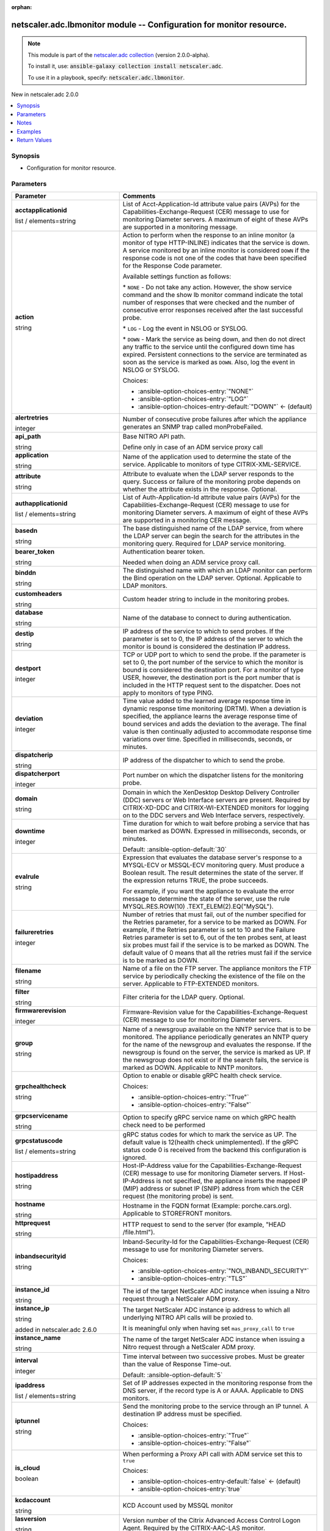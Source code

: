 
.. Document meta

:orphan:

.. |antsibull-internal-nbsp| unicode:: 0xA0
    :trim:

.. role:: ansible-attribute-support-label
.. role:: ansible-attribute-support-property
.. role:: ansible-attribute-support-full
.. role:: ansible-attribute-support-partial
.. role:: ansible-attribute-support-none
.. role:: ansible-attribute-support-na
.. role:: ansible-option-type
.. role:: ansible-option-elements
.. role:: ansible-option-required
.. role:: ansible-option-versionadded
.. role:: ansible-option-aliases
.. role:: ansible-option-choices
.. role:: ansible-option-choices-default-mark
.. role:: ansible-option-default-bold
.. role:: ansible-option-configuration
.. role:: ansible-option-returned-bold
.. role:: ansible-option-sample-bold

.. Anchors

.. _ansible_collections.netscaler.adc.lbmonitor_module:

.. Anchors: short name for ansible.builtin

.. Anchors: aliases



.. Title

netscaler.adc.lbmonitor module -- Configuration for monitor resource.
+++++++++++++++++++++++++++++++++++++++++++++++++++++++++++++++++++++

.. Collection note

.. note::
    This module is part of the `netscaler.adc collection <https://galaxy.ansible.com/netscaler/adc>`_ (version 2.0.0-alpha).

    To install it, use: :code:`ansible-galaxy collection install netscaler.adc`.

    To use it in a playbook, specify: :code:`netscaler.adc.lbmonitor`.

.. version_added

.. rst-class:: ansible-version-added

New in netscaler.adc 2.0.0

.. contents::
   :local:
   :depth: 1

.. Deprecated


Synopsis
--------

.. Description

- Configuration for monitor resource.


.. Aliases


.. Requirements






.. Options

Parameters
----------

.. rst-class:: ansible-option-table

.. list-table::
  :width: 100%
  :widths: auto
  :header-rows: 1

  * - Parameter
    - Comments

  * - .. raw:: html

        <div class="ansible-option-cell">
        <div class="ansibleOptionAnchor" id="parameter-acctapplicationid"></div>

      .. _ansible_collections.netscaler.adc.lbmonitor_module__parameter-acctapplicationid:

      .. rst-class:: ansible-option-title

      **acctapplicationid**

      .. raw:: html

        <a class="ansibleOptionLink" href="#parameter-acctapplicationid" title="Permalink to this option"></a>

      .. rst-class:: ansible-option-type-line

      :ansible-option-type:`list` / :ansible-option-elements:`elements=string`

      .. raw:: html

        </div>

    - .. raw:: html

        <div class="ansible-option-cell">

      List of Acct-Application-Id attribute value pairs (AVPs) for the Capabilities-Exchange-Request (CER) message to use for monitoring Diameter servers. A maximum of eight of these AVPs are supported in a monitoring message.


      .. raw:: html

        </div>

  * - .. raw:: html

        <div class="ansible-option-cell">
        <div class="ansibleOptionAnchor" id="parameter-action"></div>

      .. _ansible_collections.netscaler.adc.lbmonitor_module__parameter-action:

      .. rst-class:: ansible-option-title

      **action**

      .. raw:: html

        <a class="ansibleOptionLink" href="#parameter-action" title="Permalink to this option"></a>

      .. rst-class:: ansible-option-type-line

      :ansible-option-type:`string`

      .. raw:: html

        </div>

    - .. raw:: html

        <div class="ansible-option-cell">

      Action to perform when the response to an inline monitor (a monitor of type HTTP-INLINE) indicates that the service is down. A service monitored by an inline monitor is considered \ :literal:`DOWN`\  if the response code is not one of the codes that have been specified for the Response Code parameter. 

      Available settings function as follows: 

      \* \ :literal:`NONE`\  - Do not take any action. However, the show service command and the show lb monitor command indicate the total number of responses that were checked and the number of consecutive error responses received after the last successful probe.

      \* \ :literal:`LOG`\  - Log the event in NSLOG or SYSLOG. 

      \* \ :literal:`DOWN`\  - Mark the service as being down, and then do not direct any traffic to the service until the configured down time has expired. Persistent connections to the service are terminated as soon as the service is marked as \ :literal:`DOWN`\ . Also, log the event in NSLOG or SYSLOG.


      .. rst-class:: ansible-option-line

      :ansible-option-choices:`Choices:`

      - :ansible-option-choices-entry:`"NONE"`
      - :ansible-option-choices-entry:`"LOG"`
      - :ansible-option-choices-entry-default:`"DOWN"` :ansible-option-choices-default-mark:`← (default)`


      .. raw:: html

        </div>

  * - .. raw:: html

        <div class="ansible-option-cell">
        <div class="ansibleOptionAnchor" id="parameter-alertretries"></div>

      .. _ansible_collections.netscaler.adc.lbmonitor_module__parameter-alertretries:

      .. rst-class:: ansible-option-title

      **alertretries**

      .. raw:: html

        <a class="ansibleOptionLink" href="#parameter-alertretries" title="Permalink to this option"></a>

      .. rst-class:: ansible-option-type-line

      :ansible-option-type:`integer`

      .. raw:: html

        </div>

    - .. raw:: html

        <div class="ansible-option-cell">

      Number of consecutive probe failures after which the appliance generates an SNMP trap called monProbeFailed.


      .. raw:: html

        </div>

  * - .. raw:: html

        <div class="ansible-option-cell">
        <div class="ansibleOptionAnchor" id="parameter-api_path"></div>

      .. _ansible_collections.netscaler.adc.lbmonitor_module__parameter-api_path:

      .. rst-class:: ansible-option-title

      **api_path**

      .. raw:: html

        <a class="ansibleOptionLink" href="#parameter-api_path" title="Permalink to this option"></a>

      .. rst-class:: ansible-option-type-line

      :ansible-option-type:`string`

      .. raw:: html

        </div>

    - .. raw:: html

        <div class="ansible-option-cell">

      Base NITRO API path.

      Define only in case of an ADM service proxy call


      .. raw:: html

        </div>

  * - .. raw:: html

        <div class="ansible-option-cell">
        <div class="ansibleOptionAnchor" id="parameter-application"></div>

      .. _ansible_collections.netscaler.adc.lbmonitor_module__parameter-application:

      .. rst-class:: ansible-option-title

      **application**

      .. raw:: html

        <a class="ansibleOptionLink" href="#parameter-application" title="Permalink to this option"></a>

      .. rst-class:: ansible-option-type-line

      :ansible-option-type:`string`

      .. raw:: html

        </div>

    - .. raw:: html

        <div class="ansible-option-cell">

      Name of the application used to determine the state of the service. Applicable to monitors of type CITRIX-XML-SERVICE.


      .. raw:: html

        </div>

  * - .. raw:: html

        <div class="ansible-option-cell">
        <div class="ansibleOptionAnchor" id="parameter-attribute"></div>

      .. _ansible_collections.netscaler.adc.lbmonitor_module__parameter-attribute:

      .. rst-class:: ansible-option-title

      **attribute**

      .. raw:: html

        <a class="ansibleOptionLink" href="#parameter-attribute" title="Permalink to this option"></a>

      .. rst-class:: ansible-option-type-line

      :ansible-option-type:`string`

      .. raw:: html

        </div>

    - .. raw:: html

        <div class="ansible-option-cell">

      Attribute to evaluate when the LDAP server responds to the query. Success or failure of the monitoring probe depends on whether the attribute exists in the response. Optional.


      .. raw:: html

        </div>

  * - .. raw:: html

        <div class="ansible-option-cell">
        <div class="ansibleOptionAnchor" id="parameter-authapplicationid"></div>

      .. _ansible_collections.netscaler.adc.lbmonitor_module__parameter-authapplicationid:

      .. rst-class:: ansible-option-title

      **authapplicationid**

      .. raw:: html

        <a class="ansibleOptionLink" href="#parameter-authapplicationid" title="Permalink to this option"></a>

      .. rst-class:: ansible-option-type-line

      :ansible-option-type:`list` / :ansible-option-elements:`elements=string`

      .. raw:: html

        </div>

    - .. raw:: html

        <div class="ansible-option-cell">

      List of Auth-Application-Id attribute value pairs (AVPs) for the Capabilities-Exchange-Request (CER) message to use for monitoring Diameter servers. A maximum of eight of these AVPs are supported in a monitoring CER message.


      .. raw:: html

        </div>

  * - .. raw:: html

        <div class="ansible-option-cell">
        <div class="ansibleOptionAnchor" id="parameter-basedn"></div>

      .. _ansible_collections.netscaler.adc.lbmonitor_module__parameter-basedn:

      .. rst-class:: ansible-option-title

      **basedn**

      .. raw:: html

        <a class="ansibleOptionLink" href="#parameter-basedn" title="Permalink to this option"></a>

      .. rst-class:: ansible-option-type-line

      :ansible-option-type:`string`

      .. raw:: html

        </div>

    - .. raw:: html

        <div class="ansible-option-cell">

      The base distinguished name of the LDAP service, from where the LDAP server can begin the search for the attributes in the monitoring query. Required for LDAP service monitoring.


      .. raw:: html

        </div>

  * - .. raw:: html

        <div class="ansible-option-cell">
        <div class="ansibleOptionAnchor" id="parameter-bearer_token"></div>

      .. _ansible_collections.netscaler.adc.lbmonitor_module__parameter-bearer_token:

      .. rst-class:: ansible-option-title

      **bearer_token**

      .. raw:: html

        <a class="ansibleOptionLink" href="#parameter-bearer_token" title="Permalink to this option"></a>

      .. rst-class:: ansible-option-type-line

      :ansible-option-type:`string`

      .. raw:: html

        </div>

    - .. raw:: html

        <div class="ansible-option-cell">

      Authentication bearer token.

      Needed when doing an ADM service proxy call.


      .. raw:: html

        </div>

  * - .. raw:: html

        <div class="ansible-option-cell">
        <div class="ansibleOptionAnchor" id="parameter-binddn"></div>

      .. _ansible_collections.netscaler.adc.lbmonitor_module__parameter-binddn:

      .. rst-class:: ansible-option-title

      **binddn**

      .. raw:: html

        <a class="ansibleOptionLink" href="#parameter-binddn" title="Permalink to this option"></a>

      .. rst-class:: ansible-option-type-line

      :ansible-option-type:`string`

      .. raw:: html

        </div>

    - .. raw:: html

        <div class="ansible-option-cell">

      The distinguished name with which an LDAP monitor can perform the Bind operation on the LDAP server. Optional. Applicable to LDAP monitors.


      .. raw:: html

        </div>

  * - .. raw:: html

        <div class="ansible-option-cell">
        <div class="ansibleOptionAnchor" id="parameter-customheaders"></div>

      .. _ansible_collections.netscaler.adc.lbmonitor_module__parameter-customheaders:

      .. rst-class:: ansible-option-title

      **customheaders**

      .. raw:: html

        <a class="ansibleOptionLink" href="#parameter-customheaders" title="Permalink to this option"></a>

      .. rst-class:: ansible-option-type-line

      :ansible-option-type:`string`

      .. raw:: html

        </div>

    - .. raw:: html

        <div class="ansible-option-cell">

      Custom header string to include in the monitoring probes.


      .. raw:: html

        </div>

  * - .. raw:: html

        <div class="ansible-option-cell">
        <div class="ansibleOptionAnchor" id="parameter-database"></div>

      .. _ansible_collections.netscaler.adc.lbmonitor_module__parameter-database:

      .. rst-class:: ansible-option-title

      **database**

      .. raw:: html

        <a class="ansibleOptionLink" href="#parameter-database" title="Permalink to this option"></a>

      .. rst-class:: ansible-option-type-line

      :ansible-option-type:`string`

      .. raw:: html

        </div>

    - .. raw:: html

        <div class="ansible-option-cell">

      Name of the database to connect to during authentication.


      .. raw:: html

        </div>

  * - .. raw:: html

        <div class="ansible-option-cell">
        <div class="ansibleOptionAnchor" id="parameter-destip"></div>

      .. _ansible_collections.netscaler.adc.lbmonitor_module__parameter-destip:

      .. rst-class:: ansible-option-title

      **destip**

      .. raw:: html

        <a class="ansibleOptionLink" href="#parameter-destip" title="Permalink to this option"></a>

      .. rst-class:: ansible-option-type-line

      :ansible-option-type:`string`

      .. raw:: html

        </div>

    - .. raw:: html

        <div class="ansible-option-cell">

      IP address of the service to which to send probes. If the parameter is set to 0, the IP address of the server to which the monitor is bound is considered the destination IP address.


      .. raw:: html

        </div>

  * - .. raw:: html

        <div class="ansible-option-cell">
        <div class="ansibleOptionAnchor" id="parameter-destport"></div>

      .. _ansible_collections.netscaler.adc.lbmonitor_module__parameter-destport:

      .. rst-class:: ansible-option-title

      **destport**

      .. raw:: html

        <a class="ansibleOptionLink" href="#parameter-destport" title="Permalink to this option"></a>

      .. rst-class:: ansible-option-type-line

      :ansible-option-type:`integer`

      .. raw:: html

        </div>

    - .. raw:: html

        <div class="ansible-option-cell">

      TCP or UDP port to which to send the probe. If the parameter is set to 0, the port number of the service to which the monitor is bound is considered the destination port. For a monitor of type USER, however, the destination port is the port number that is included in the HTTP request sent to the dispatcher. Does not apply to monitors of type PING.


      .. raw:: html

        </div>

  * - .. raw:: html

        <div class="ansible-option-cell">
        <div class="ansibleOptionAnchor" id="parameter-deviation"></div>

      .. _ansible_collections.netscaler.adc.lbmonitor_module__parameter-deviation:

      .. rst-class:: ansible-option-title

      **deviation**

      .. raw:: html

        <a class="ansibleOptionLink" href="#parameter-deviation" title="Permalink to this option"></a>

      .. rst-class:: ansible-option-type-line

      :ansible-option-type:`integer`

      .. raw:: html

        </div>

    - .. raw:: html

        <div class="ansible-option-cell">

      Time value added to the learned average response time in dynamic response time monitoring (DRTM). When a deviation is specified, the appliance learns the average response time of bound services and adds the deviation to the average. The final value is then continually adjusted to accommodate response time variations over time. Specified in milliseconds, seconds, or minutes.


      .. raw:: html

        </div>

  * - .. raw:: html

        <div class="ansible-option-cell">
        <div class="ansibleOptionAnchor" id="parameter-dispatcherip"></div>

      .. _ansible_collections.netscaler.adc.lbmonitor_module__parameter-dispatcherip:

      .. rst-class:: ansible-option-title

      **dispatcherip**

      .. raw:: html

        <a class="ansibleOptionLink" href="#parameter-dispatcherip" title="Permalink to this option"></a>

      .. rst-class:: ansible-option-type-line

      :ansible-option-type:`string`

      .. raw:: html

        </div>

    - .. raw:: html

        <div class="ansible-option-cell">

      IP address of the dispatcher to which to send the probe.


      .. raw:: html

        </div>

  * - .. raw:: html

        <div class="ansible-option-cell">
        <div class="ansibleOptionAnchor" id="parameter-dispatcherport"></div>

      .. _ansible_collections.netscaler.adc.lbmonitor_module__parameter-dispatcherport:

      .. rst-class:: ansible-option-title

      **dispatcherport**

      .. raw:: html

        <a class="ansibleOptionLink" href="#parameter-dispatcherport" title="Permalink to this option"></a>

      .. rst-class:: ansible-option-type-line

      :ansible-option-type:`integer`

      .. raw:: html

        </div>

    - .. raw:: html

        <div class="ansible-option-cell">

      Port number on which the dispatcher listens for the monitoring probe.


      .. raw:: html

        </div>

  * - .. raw:: html

        <div class="ansible-option-cell">
        <div class="ansibleOptionAnchor" id="parameter-domain"></div>

      .. _ansible_collections.netscaler.adc.lbmonitor_module__parameter-domain:

      .. rst-class:: ansible-option-title

      **domain**

      .. raw:: html

        <a class="ansibleOptionLink" href="#parameter-domain" title="Permalink to this option"></a>

      .. rst-class:: ansible-option-type-line

      :ansible-option-type:`string`

      .. raw:: html

        </div>

    - .. raw:: html

        <div class="ansible-option-cell">

      Domain in which the XenDesktop Desktop Delivery Controller (DDC) servers or Web Interface servers are present. Required by CITRIX-XD-DDC and CITRIX-WI-EXTENDED monitors for logging on to the DDC servers and Web Interface servers, respectively.


      .. raw:: html

        </div>

  * - .. raw:: html

        <div class="ansible-option-cell">
        <div class="ansibleOptionAnchor" id="parameter-downtime"></div>

      .. _ansible_collections.netscaler.adc.lbmonitor_module__parameter-downtime:

      .. rst-class:: ansible-option-title

      **downtime**

      .. raw:: html

        <a class="ansibleOptionLink" href="#parameter-downtime" title="Permalink to this option"></a>

      .. rst-class:: ansible-option-type-line

      :ansible-option-type:`integer`

      .. raw:: html

        </div>

    - .. raw:: html

        <div class="ansible-option-cell">

      Time duration for which to wait before probing a service that has been marked as DOWN. Expressed in milliseconds, seconds, or minutes.


      .. rst-class:: ansible-option-line

      :ansible-option-default-bold:`Default:` :ansible-option-default:`30`

      .. raw:: html

        </div>

  * - .. raw:: html

        <div class="ansible-option-cell">
        <div class="ansibleOptionAnchor" id="parameter-evalrule"></div>

      .. _ansible_collections.netscaler.adc.lbmonitor_module__parameter-evalrule:

      .. rst-class:: ansible-option-title

      **evalrule**

      .. raw:: html

        <a class="ansibleOptionLink" href="#parameter-evalrule" title="Permalink to this option"></a>

      .. rst-class:: ansible-option-type-line

      :ansible-option-type:`string`

      .. raw:: html

        </div>

    - .. raw:: html

        <div class="ansible-option-cell">

      Expression that evaluates the database server's response to a MYSQL-ECV or MSSQL-ECV monitoring query. Must produce a Boolean result. The result determines the state of the server. If the expression returns TRUE, the probe succeeds. 

      For example, if you want the appliance to evaluate the error message to determine the state of the server, use the rule MYSQL.RES.ROW(10) .TEXT\_ELEM(2).EQ("MySQL").


      .. raw:: html

        </div>

  * - .. raw:: html

        <div class="ansible-option-cell">
        <div class="ansibleOptionAnchor" id="parameter-failureretries"></div>

      .. _ansible_collections.netscaler.adc.lbmonitor_module__parameter-failureretries:

      .. rst-class:: ansible-option-title

      **failureretries**

      .. raw:: html

        <a class="ansibleOptionLink" href="#parameter-failureretries" title="Permalink to this option"></a>

      .. rst-class:: ansible-option-type-line

      :ansible-option-type:`integer`

      .. raw:: html

        </div>

    - .. raw:: html

        <div class="ansible-option-cell">

      Number of retries that must fail, out of the number specified for the Retries parameter, for a service to be marked as DOWN. For example, if the Retries parameter is set to 10 and the Failure Retries parameter is set to 6, out of the ten probes sent, at least six probes must fail if the service is to be marked as DOWN. The default value of 0 means that all the retries must fail if the service is to be marked as DOWN.


      .. raw:: html

        </div>

  * - .. raw:: html

        <div class="ansible-option-cell">
        <div class="ansibleOptionAnchor" id="parameter-filename"></div>

      .. _ansible_collections.netscaler.adc.lbmonitor_module__parameter-filename:

      .. rst-class:: ansible-option-title

      **filename**

      .. raw:: html

        <a class="ansibleOptionLink" href="#parameter-filename" title="Permalink to this option"></a>

      .. rst-class:: ansible-option-type-line

      :ansible-option-type:`string`

      .. raw:: html

        </div>

    - .. raw:: html

        <div class="ansible-option-cell">

      Name of a file on the FTP server. The appliance monitors the FTP service by periodically checking the existence of the file on the server. Applicable to FTP-EXTENDED monitors.


      .. raw:: html

        </div>

  * - .. raw:: html

        <div class="ansible-option-cell">
        <div class="ansibleOptionAnchor" id="parameter-filter"></div>

      .. _ansible_collections.netscaler.adc.lbmonitor_module__parameter-filter:

      .. rst-class:: ansible-option-title

      **filter**

      .. raw:: html

        <a class="ansibleOptionLink" href="#parameter-filter" title="Permalink to this option"></a>

      .. rst-class:: ansible-option-type-line

      :ansible-option-type:`string`

      .. raw:: html

        </div>

    - .. raw:: html

        <div class="ansible-option-cell">

      Filter criteria for the LDAP query. Optional.


      .. raw:: html

        </div>

  * - .. raw:: html

        <div class="ansible-option-cell">
        <div class="ansibleOptionAnchor" id="parameter-firmwarerevision"></div>

      .. _ansible_collections.netscaler.adc.lbmonitor_module__parameter-firmwarerevision:

      .. rst-class:: ansible-option-title

      **firmwarerevision**

      .. raw:: html

        <a class="ansibleOptionLink" href="#parameter-firmwarerevision" title="Permalink to this option"></a>

      .. rst-class:: ansible-option-type-line

      :ansible-option-type:`integer`

      .. raw:: html

        </div>

    - .. raw:: html

        <div class="ansible-option-cell">

      Firmware-Revision value for the Capabilities-Exchange-Request (CER) message to use for monitoring Diameter servers.


      .. raw:: html

        </div>

  * - .. raw:: html

        <div class="ansible-option-cell">
        <div class="ansibleOptionAnchor" id="parameter-group"></div>

      .. _ansible_collections.netscaler.adc.lbmonitor_module__parameter-group:

      .. rst-class:: ansible-option-title

      **group**

      .. raw:: html

        <a class="ansibleOptionLink" href="#parameter-group" title="Permalink to this option"></a>

      .. rst-class:: ansible-option-type-line

      :ansible-option-type:`string`

      .. raw:: html

        </div>

    - .. raw:: html

        <div class="ansible-option-cell">

      Name of a newsgroup available on the NNTP service that is to be monitored. The appliance periodically generates an NNTP query for the name of the newsgroup and evaluates the response. If the newsgroup is found on the server, the service is marked as UP. If the newsgroup does not exist or if the search fails, the service is marked as DOWN. Applicable to NNTP monitors.


      .. raw:: html

        </div>

  * - .. raw:: html

        <div class="ansible-option-cell">
        <div class="ansibleOptionAnchor" id="parameter-grpchealthcheck"></div>

      .. _ansible_collections.netscaler.adc.lbmonitor_module__parameter-grpchealthcheck:

      .. rst-class:: ansible-option-title

      **grpchealthcheck**

      .. raw:: html

        <a class="ansibleOptionLink" href="#parameter-grpchealthcheck" title="Permalink to this option"></a>

      .. rst-class:: ansible-option-type-line

      :ansible-option-type:`string`

      .. raw:: html

        </div>

    - .. raw:: html

        <div class="ansible-option-cell">

      Option to enable or disable gRPC health check service.


      .. rst-class:: ansible-option-line

      :ansible-option-choices:`Choices:`

      - :ansible-option-choices-entry:`"True"`
      - :ansible-option-choices-entry:`"False"`


      .. raw:: html

        </div>

  * - .. raw:: html

        <div class="ansible-option-cell">
        <div class="ansibleOptionAnchor" id="parameter-grpcservicename"></div>

      .. _ansible_collections.netscaler.adc.lbmonitor_module__parameter-grpcservicename:

      .. rst-class:: ansible-option-title

      **grpcservicename**

      .. raw:: html

        <a class="ansibleOptionLink" href="#parameter-grpcservicename" title="Permalink to this option"></a>

      .. rst-class:: ansible-option-type-line

      :ansible-option-type:`string`

      .. raw:: html

        </div>

    - .. raw:: html

        <div class="ansible-option-cell">

      Option to specify gRPC service name on which gRPC health check need to be performed


      .. raw:: html

        </div>

  * - .. raw:: html

        <div class="ansible-option-cell">
        <div class="ansibleOptionAnchor" id="parameter-grpcstatuscode"></div>

      .. _ansible_collections.netscaler.adc.lbmonitor_module__parameter-grpcstatuscode:

      .. rst-class:: ansible-option-title

      **grpcstatuscode**

      .. raw:: html

        <a class="ansibleOptionLink" href="#parameter-grpcstatuscode" title="Permalink to this option"></a>

      .. rst-class:: ansible-option-type-line

      :ansible-option-type:`list` / :ansible-option-elements:`elements=string`

      .. raw:: html

        </div>

    - .. raw:: html

        <div class="ansible-option-cell">

      gRPC status codes for which to mark the service as UP. The default value is 12(health check unimplemented). If the gRPC status code 0 is received from the backend this configuration is ignored.


      .. raw:: html

        </div>

  * - .. raw:: html

        <div class="ansible-option-cell">
        <div class="ansibleOptionAnchor" id="parameter-hostipaddress"></div>

      .. _ansible_collections.netscaler.adc.lbmonitor_module__parameter-hostipaddress:

      .. rst-class:: ansible-option-title

      **hostipaddress**

      .. raw:: html

        <a class="ansibleOptionLink" href="#parameter-hostipaddress" title="Permalink to this option"></a>

      .. rst-class:: ansible-option-type-line

      :ansible-option-type:`string`

      .. raw:: html

        </div>

    - .. raw:: html

        <div class="ansible-option-cell">

      Host-IP-Address value for the Capabilities-Exchange-Request (CER) message to use for monitoring Diameter servers. If Host-IP-Address is not specified, the appliance inserts the mapped IP (MIP) address or subnet IP (SNIP) address from which the CER request (the monitoring probe) is sent.


      .. raw:: html

        </div>

  * - .. raw:: html

        <div class="ansible-option-cell">
        <div class="ansibleOptionAnchor" id="parameter-hostname"></div>

      .. _ansible_collections.netscaler.adc.lbmonitor_module__parameter-hostname:

      .. rst-class:: ansible-option-title

      **hostname**

      .. raw:: html

        <a class="ansibleOptionLink" href="#parameter-hostname" title="Permalink to this option"></a>

      .. rst-class:: ansible-option-type-line

      :ansible-option-type:`string`

      .. raw:: html

        </div>

    - .. raw:: html

        <div class="ansible-option-cell">

      Hostname in the FQDN format (Example: porche.cars.org). Applicable to STOREFRONT monitors.


      .. raw:: html

        </div>

  * - .. raw:: html

        <div class="ansible-option-cell">
        <div class="ansibleOptionAnchor" id="parameter-httprequest"></div>

      .. _ansible_collections.netscaler.adc.lbmonitor_module__parameter-httprequest:

      .. rst-class:: ansible-option-title

      **httprequest**

      .. raw:: html

        <a class="ansibleOptionLink" href="#parameter-httprequest" title="Permalink to this option"></a>

      .. rst-class:: ansible-option-type-line

      :ansible-option-type:`string`

      .. raw:: html

        </div>

    - .. raw:: html

        <div class="ansible-option-cell">

      HTTP request to send to the server (for example, "HEAD /file.html").


      .. raw:: html

        </div>

  * - .. raw:: html

        <div class="ansible-option-cell">
        <div class="ansibleOptionAnchor" id="parameter-inbandsecurityid"></div>

      .. _ansible_collections.netscaler.adc.lbmonitor_module__parameter-inbandsecurityid:

      .. rst-class:: ansible-option-title

      **inbandsecurityid**

      .. raw:: html

        <a class="ansibleOptionLink" href="#parameter-inbandsecurityid" title="Permalink to this option"></a>

      .. rst-class:: ansible-option-type-line

      :ansible-option-type:`string`

      .. raw:: html

        </div>

    - .. raw:: html

        <div class="ansible-option-cell">

      Inband-Security-Id for the Capabilities-Exchange-Request (CER) message to use for monitoring Diameter servers.


      .. rst-class:: ansible-option-line

      :ansible-option-choices:`Choices:`

      - :ansible-option-choices-entry:`"NO\_INBAND\_SECURITY"`
      - :ansible-option-choices-entry:`"TLS"`


      .. raw:: html

        </div>

  * - .. raw:: html

        <div class="ansible-option-cell">
        <div class="ansibleOptionAnchor" id="parameter-instance_id"></div>

      .. _ansible_collections.netscaler.adc.lbmonitor_module__parameter-instance_id:

      .. rst-class:: ansible-option-title

      **instance_id**

      .. raw:: html

        <a class="ansibleOptionLink" href="#parameter-instance_id" title="Permalink to this option"></a>

      .. rst-class:: ansible-option-type-line

      :ansible-option-type:`string`

      .. raw:: html

        </div>

    - .. raw:: html

        <div class="ansible-option-cell">

      The id of the target NetScaler ADC instance when issuing a Nitro request through a NetScaler ADM proxy.


      .. raw:: html

        </div>

  * - .. raw:: html

        <div class="ansible-option-cell">
        <div class="ansibleOptionAnchor" id="parameter-instance_ip"></div>

      .. _ansible_collections.netscaler.adc.lbmonitor_module__parameter-instance_ip:

      .. rst-class:: ansible-option-title

      **instance_ip**

      .. raw:: html

        <a class="ansibleOptionLink" href="#parameter-instance_ip" title="Permalink to this option"></a>

      .. rst-class:: ansible-option-type-line

      :ansible-option-type:`string`

      :ansible-option-versionadded:`added in netscaler.adc 2.6.0`


      .. raw:: html

        </div>

    - .. raw:: html

        <div class="ansible-option-cell">

      The target NetScaler ADC instance ip address to which all underlying NITRO API calls will be proxied to.

      It is meaningful only when having set \ :literal:`mas\_proxy\_call`\  to \ :literal:`true`\ 


      .. raw:: html

        </div>

  * - .. raw:: html

        <div class="ansible-option-cell">
        <div class="ansibleOptionAnchor" id="parameter-instance_name"></div>

      .. _ansible_collections.netscaler.adc.lbmonitor_module__parameter-instance_name:

      .. rst-class:: ansible-option-title

      **instance_name**

      .. raw:: html

        <a class="ansibleOptionLink" href="#parameter-instance_name" title="Permalink to this option"></a>

      .. rst-class:: ansible-option-type-line

      :ansible-option-type:`string`

      .. raw:: html

        </div>

    - .. raw:: html

        <div class="ansible-option-cell">

      The name of the target NetScaler ADC instance when issuing a Nitro request through a NetScaler ADM proxy.


      .. raw:: html

        </div>

  * - .. raw:: html

        <div class="ansible-option-cell">
        <div class="ansibleOptionAnchor" id="parameter-interval"></div>

      .. _ansible_collections.netscaler.adc.lbmonitor_module__parameter-interval:

      .. rst-class:: ansible-option-title

      **interval**

      .. raw:: html

        <a class="ansibleOptionLink" href="#parameter-interval" title="Permalink to this option"></a>

      .. rst-class:: ansible-option-type-line

      :ansible-option-type:`integer`

      .. raw:: html

        </div>

    - .. raw:: html

        <div class="ansible-option-cell">

      Time interval between two successive probes. Must be greater than the value of Response Time-out.


      .. rst-class:: ansible-option-line

      :ansible-option-default-bold:`Default:` :ansible-option-default:`5`

      .. raw:: html

        </div>

  * - .. raw:: html

        <div class="ansible-option-cell">
        <div class="ansibleOptionAnchor" id="parameter-ipaddress"></div>

      .. _ansible_collections.netscaler.adc.lbmonitor_module__parameter-ipaddress:

      .. rst-class:: ansible-option-title

      **ipaddress**

      .. raw:: html

        <a class="ansibleOptionLink" href="#parameter-ipaddress" title="Permalink to this option"></a>

      .. rst-class:: ansible-option-type-line

      :ansible-option-type:`list` / :ansible-option-elements:`elements=string`

      .. raw:: html

        </div>

    - .. raw:: html

        <div class="ansible-option-cell">

      Set of IP addresses expected in the monitoring response from the DNS server, if the record type is A or AAAA. Applicable to DNS monitors.


      .. raw:: html

        </div>

  * - .. raw:: html

        <div class="ansible-option-cell">
        <div class="ansibleOptionAnchor" id="parameter-iptunnel"></div>

      .. _ansible_collections.netscaler.adc.lbmonitor_module__parameter-iptunnel:

      .. rst-class:: ansible-option-title

      **iptunnel**

      .. raw:: html

        <a class="ansibleOptionLink" href="#parameter-iptunnel" title="Permalink to this option"></a>

      .. rst-class:: ansible-option-type-line

      :ansible-option-type:`string`

      .. raw:: html

        </div>

    - .. raw:: html

        <div class="ansible-option-cell">

      Send the monitoring probe to the service through an IP tunnel. A destination IP address must be specified.


      .. rst-class:: ansible-option-line

      :ansible-option-choices:`Choices:`

      - :ansible-option-choices-entry:`"True"`
      - :ansible-option-choices-entry:`"False"`


      .. raw:: html

        </div>

  * - .. raw:: html

        <div class="ansible-option-cell">
        <div class="ansibleOptionAnchor" id="parameter-is_cloud"></div>

      .. _ansible_collections.netscaler.adc.lbmonitor_module__parameter-is_cloud:

      .. rst-class:: ansible-option-title

      **is_cloud**

      .. raw:: html

        <a class="ansibleOptionLink" href="#parameter-is_cloud" title="Permalink to this option"></a>

      .. rst-class:: ansible-option-type-line

      :ansible-option-type:`boolean`

      .. raw:: html

        </div>

    - .. raw:: html

        <div class="ansible-option-cell">

      When performing a Proxy API call with ADM service set this to \ :literal:`true`\ 


      .. rst-class:: ansible-option-line

      :ansible-option-choices:`Choices:`

      - :ansible-option-choices-entry-default:`false` :ansible-option-choices-default-mark:`← (default)`
      - :ansible-option-choices-entry:`true`


      .. raw:: html

        </div>

  * - .. raw:: html

        <div class="ansible-option-cell">
        <div class="ansibleOptionAnchor" id="parameter-kcdaccount"></div>

      .. _ansible_collections.netscaler.adc.lbmonitor_module__parameter-kcdaccount:

      .. rst-class:: ansible-option-title

      **kcdaccount**

      .. raw:: html

        <a class="ansibleOptionLink" href="#parameter-kcdaccount" title="Permalink to this option"></a>

      .. rst-class:: ansible-option-type-line

      :ansible-option-type:`string`

      .. raw:: html

        </div>

    - .. raw:: html

        <div class="ansible-option-cell">

      KCD Account used by MSSQL monitor


      .. raw:: html

        </div>

  * - .. raw:: html

        <div class="ansible-option-cell">
        <div class="ansibleOptionAnchor" id="parameter-lasversion"></div>

      .. _ansible_collections.netscaler.adc.lbmonitor_module__parameter-lasversion:

      .. rst-class:: ansible-option-title

      **lasversion**

      .. raw:: html

        <a class="ansibleOptionLink" href="#parameter-lasversion" title="Permalink to this option"></a>

      .. rst-class:: ansible-option-type-line

      :ansible-option-type:`string`

      .. raw:: html

        </div>

    - .. raw:: html

        <div class="ansible-option-cell">

      Version number of the Citrix Advanced Access Control Logon Agent. Required by the CITRIX-AAC-LAS monitor.


      .. raw:: html

        </div>

  * - .. raw:: html

        <div class="ansible-option-cell">
        <div class="ansibleOptionAnchor" id="parameter-lbmonitor_metric_binding"></div>

      .. _ansible_collections.netscaler.adc.lbmonitor_module__parameter-lbmonitor_metric_binding:

      .. rst-class:: ansible-option-title

      **lbmonitor_metric_binding**

      .. raw:: html

        <a class="ansibleOptionLink" href="#parameter-lbmonitor_metric_binding" title="Permalink to this option"></a>

      .. rst-class:: ansible-option-type-line

      :ansible-option-type:`dictionary`

      .. raw:: html

        </div>

    - .. raw:: html

        <div class="ansible-option-cell">

      Bindings for lbmonitor\_metric\_binding resource


      .. raw:: html

        </div>
    
  * - .. raw:: html

        <div class="ansible-option-indent"></div><div class="ansible-option-cell">
        <div class="ansibleOptionAnchor" id="parameter-lbmonitor_metric_binding/binding_members"></div>

      .. _ansible_collections.netscaler.adc.lbmonitor_module__parameter-lbmonitor_metric_binding/binding_members:

      .. rst-class:: ansible-option-title

      **binding_members**

      .. raw:: html

        <a class="ansibleOptionLink" href="#parameter-lbmonitor_metric_binding/binding_members" title="Permalink to this option"></a>

      .. rst-class:: ansible-option-type-line

      :ansible-option-type:`list` / :ansible-option-elements:`elements=dictionary`

      .. raw:: html

        </div>

    - .. raw:: html

        <div class="ansible-option-indent-desc"></div><div class="ansible-option-cell">

      List of binding members


      .. rst-class:: ansible-option-line

      :ansible-option-default-bold:`Default:` :ansible-option-default:`[]`

      .. raw:: html

        </div>

  * - .. raw:: html

        <div class="ansible-option-indent"></div><div class="ansible-option-cell">
        <div class="ansibleOptionAnchor" id="parameter-lbmonitor_metric_binding/mode"></div>

      .. _ansible_collections.netscaler.adc.lbmonitor_module__parameter-lbmonitor_metric_binding/mode:

      .. rst-class:: ansible-option-title

      **mode**

      .. raw:: html

        <a class="ansibleOptionLink" href="#parameter-lbmonitor_metric_binding/mode" title="Permalink to this option"></a>

      .. rst-class:: ansible-option-type-line

      :ansible-option-type:`string`

      .. raw:: html

        </div>

    - .. raw:: html

        <div class="ansible-option-indent-desc"></div><div class="ansible-option-cell">

      The mode in which to configure the bindings.

      If mode is set to \ :literal:`desired`\ , the bindings will be added or removed from the target NetScaler ADCs as necessary to match the bindings specified in the state.

      If mode is set to \ :literal:`bind`\ , the specified bindings will be added to the resource. The existing bindings in the target ADCs will not be modified.

      If mode is set to \ :literal:`unbind`\ , the specified bindings will be removed from the resource. The existing bindings in the target ADCs will not be modified.


      .. rst-class:: ansible-option-line

      :ansible-option-choices:`Choices:`

      - :ansible-option-choices-entry-default:`"desired"` :ansible-option-choices-default-mark:`← (default)`
      - :ansible-option-choices-entry:`"bind"`
      - :ansible-option-choices-entry:`"unbind"`


      .. raw:: html

        </div>


  * - .. raw:: html

        <div class="ansible-option-cell">
        <div class="ansibleOptionAnchor" id="parameter-lbmonitor_sslcertkey_binding"></div>

      .. _ansible_collections.netscaler.adc.lbmonitor_module__parameter-lbmonitor_sslcertkey_binding:

      .. rst-class:: ansible-option-title

      **lbmonitor_sslcertkey_binding**

      .. raw:: html

        <a class="ansibleOptionLink" href="#parameter-lbmonitor_sslcertkey_binding" title="Permalink to this option"></a>

      .. rst-class:: ansible-option-type-line

      :ansible-option-type:`dictionary`

      .. raw:: html

        </div>

    - .. raw:: html

        <div class="ansible-option-cell">

      Bindings for lbmonitor\_sslcertkey\_binding resource


      .. raw:: html

        </div>
    
  * - .. raw:: html

        <div class="ansible-option-indent"></div><div class="ansible-option-cell">
        <div class="ansibleOptionAnchor" id="parameter-lbmonitor_sslcertkey_binding/binding_members"></div>

      .. _ansible_collections.netscaler.adc.lbmonitor_module__parameter-lbmonitor_sslcertkey_binding/binding_members:

      .. rst-class:: ansible-option-title

      **binding_members**

      .. raw:: html

        <a class="ansibleOptionLink" href="#parameter-lbmonitor_sslcertkey_binding/binding_members" title="Permalink to this option"></a>

      .. rst-class:: ansible-option-type-line

      :ansible-option-type:`list` / :ansible-option-elements:`elements=dictionary`

      .. raw:: html

        </div>

    - .. raw:: html

        <div class="ansible-option-indent-desc"></div><div class="ansible-option-cell">

      List of binding members


      .. rst-class:: ansible-option-line

      :ansible-option-default-bold:`Default:` :ansible-option-default:`[]`

      .. raw:: html

        </div>

  * - .. raw:: html

        <div class="ansible-option-indent"></div><div class="ansible-option-cell">
        <div class="ansibleOptionAnchor" id="parameter-lbmonitor_sslcertkey_binding/mode"></div>

      .. _ansible_collections.netscaler.adc.lbmonitor_module__parameter-lbmonitor_sslcertkey_binding/mode:

      .. rst-class:: ansible-option-title

      **mode**

      .. raw:: html

        <a class="ansibleOptionLink" href="#parameter-lbmonitor_sslcertkey_binding/mode" title="Permalink to this option"></a>

      .. rst-class:: ansible-option-type-line

      :ansible-option-type:`string`

      .. raw:: html

        </div>

    - .. raw:: html

        <div class="ansible-option-indent-desc"></div><div class="ansible-option-cell">

      The mode in which to configure the bindings.

      If mode is set to \ :literal:`desired`\ , the bindings will be added or removed from the target NetScaler ADCs as necessary to match the bindings specified in the state.

      If mode is set to \ :literal:`bind`\ , the specified bindings will be added to the resource. The existing bindings in the target ADCs will not be modified.

      If mode is set to \ :literal:`unbind`\ , the specified bindings will be removed from the resource. The existing bindings in the target ADCs will not be modified.


      .. rst-class:: ansible-option-line

      :ansible-option-choices:`Choices:`

      - :ansible-option-choices-entry-default:`"desired"` :ansible-option-choices-default-mark:`← (default)`
      - :ansible-option-choices-entry:`"bind"`
      - :ansible-option-choices-entry:`"unbind"`


      .. raw:: html

        </div>


  * - .. raw:: html

        <div class="ansible-option-cell">
        <div class="ansibleOptionAnchor" id="parameter-logonpointname"></div>

      .. _ansible_collections.netscaler.adc.lbmonitor_module__parameter-logonpointname:

      .. rst-class:: ansible-option-title

      **logonpointname**

      .. raw:: html

        <a class="ansibleOptionLink" href="#parameter-logonpointname" title="Permalink to this option"></a>

      .. rst-class:: ansible-option-type-line

      :ansible-option-type:`string`

      .. raw:: html

        </div>

    - .. raw:: html

        <div class="ansible-option-cell">

      Name of the logon point that is configured for the Citrix Access Gateway Advanced Access Control software. Required if you want to monitor the associated login page or Logon Agent. Applicable to CITRIX-AAC-LAS and CITRIX-AAC-LOGINPAGE monitors.


      .. raw:: html

        </div>

  * - .. raw:: html

        <div class="ansible-option-cell">
        <div class="ansibleOptionAnchor" id="parameter-lrtm"></div>

      .. _ansible_collections.netscaler.adc.lbmonitor_module__parameter-lrtm:

      .. rst-class:: ansible-option-title

      **lrtm**

      .. raw:: html

        <a class="ansibleOptionLink" href="#parameter-lrtm" title="Permalink to this option"></a>

      .. rst-class:: ansible-option-type-line

      :ansible-option-type:`string`

      .. raw:: html

        </div>

    - .. raw:: html

        <div class="ansible-option-cell">

      Calculate the least response times for bound services. If this parameter is not enabled, the appliance does not learn the response times of the bound services. Also used for LRTM load balancing.


      .. rst-class:: ansible-option-line

      :ansible-option-choices:`Choices:`

      - :ansible-option-choices-entry:`"ENABLED"`
      - :ansible-option-choices-entry:`"DISABLED"`


      .. raw:: html

        </div>

  * - .. raw:: html

        <div class="ansible-option-cell">
        <div class="ansibleOptionAnchor" id="parameter-mas_proxy_call"></div>

      .. _ansible_collections.netscaler.adc.lbmonitor_module__parameter-mas_proxy_call:

      .. rst-class:: ansible-option-title

      **mas_proxy_call**

      .. raw:: html

        <a class="ansibleOptionLink" href="#parameter-mas_proxy_call" title="Permalink to this option"></a>

      .. rst-class:: ansible-option-type-line

      :ansible-option-type:`boolean`

      :ansible-option-versionadded:`added in netscaler.adc 2.6.0`


      .. raw:: html

        </div>

    - .. raw:: html

        <div class="ansible-option-cell">

      If \ :literal:`true`\  the underlying NITRO API calls made by the module will be proxied through a NetScaler ADM node to the target NetScaler ADC instance.

      When \ :literal:`true`\  you must also define the following options: \ :emphasis:`nitro\_auth\_token`\ 

      When \ :literal:`true`\  and adm service is the api proxy the following option must also be defined: \ :emphasis:`bearer\_token`\ 

      When \ :literal:`true`\  you must define a target ADC by defining any of the following parameters

      \ :emphasis:`instance\_ip`\ 

      \ :emphasis:`instance\_id`\ 

      \ :emphasis:`instance\_name`\ 


      .. rst-class:: ansible-option-line

      :ansible-option-choices:`Choices:`

      - :ansible-option-choices-entry-default:`false` :ansible-option-choices-default-mark:`← (default)`
      - :ansible-option-choices-entry:`true`


      .. raw:: html

        </div>

  * - .. raw:: html

        <div class="ansible-option-cell">
        <div class="ansibleOptionAnchor" id="parameter-maxforwards"></div>

      .. _ansible_collections.netscaler.adc.lbmonitor_module__parameter-maxforwards:

      .. rst-class:: ansible-option-title

      **maxforwards**

      .. raw:: html

        <a class="ansibleOptionLink" href="#parameter-maxforwards" title="Permalink to this option"></a>

      .. rst-class:: ansible-option-type-line

      :ansible-option-type:`integer`

      .. raw:: html

        </div>

    - .. raw:: html

        <div class="ansible-option-cell">

      Maximum number of hops that the SIP request used for monitoring can traverse to reach the server. Applicable only to monitors of type SIP-UDP.


      .. rst-class:: ansible-option-line

      :ansible-option-default-bold:`Default:` :ansible-option-default:`1`

      .. raw:: html

        </div>

  * - .. raw:: html

        <div class="ansible-option-cell">
        <div class="ansibleOptionAnchor" id="parameter-metric"></div>

      .. _ansible_collections.netscaler.adc.lbmonitor_module__parameter-metric:

      .. rst-class:: ansible-option-title

      **metric**

      .. raw:: html

        <a class="ansibleOptionLink" href="#parameter-metric" title="Permalink to this option"></a>

      .. rst-class:: ansible-option-type-line

      :ansible-option-type:`string`

      .. raw:: html

        </div>

    - .. raw:: html

        <div class="ansible-option-cell">

      Metric name in the metric table, whose setting is changed. A value zero disables the metric and it will not be used for load calculation


      .. raw:: html

        </div>

  * - .. raw:: html

        <div class="ansible-option-cell">
        <div class="ansibleOptionAnchor" id="parameter-metrictable"></div>

      .. _ansible_collections.netscaler.adc.lbmonitor_module__parameter-metrictable:

      .. rst-class:: ansible-option-title

      **metrictable**

      .. raw:: html

        <a class="ansibleOptionLink" href="#parameter-metrictable" title="Permalink to this option"></a>

      .. rst-class:: ansible-option-type-line

      :ansible-option-type:`string`

      .. raw:: html

        </div>

    - .. raw:: html

        <div class="ansible-option-cell">

      Metric table to which to bind metrics.


      .. raw:: html

        </div>

  * - .. raw:: html

        <div class="ansible-option-cell">
        <div class="ansibleOptionAnchor" id="parameter-metricthreshold"></div>

      .. _ansible_collections.netscaler.adc.lbmonitor_module__parameter-metricthreshold:

      .. rst-class:: ansible-option-title

      **metricthreshold**

      .. raw:: html

        <a class="ansibleOptionLink" href="#parameter-metricthreshold" title="Permalink to this option"></a>

      .. rst-class:: ansible-option-type-line

      :ansible-option-type:`integer`

      .. raw:: html

        </div>

    - .. raw:: html

        <div class="ansible-option-cell">

      Threshold to be used for that metric.


      .. raw:: html

        </div>

  * - .. raw:: html

        <div class="ansible-option-cell">
        <div class="ansibleOptionAnchor" id="parameter-metricweight"></div>

      .. _ansible_collections.netscaler.adc.lbmonitor_module__parameter-metricweight:

      .. rst-class:: ansible-option-title

      **metricweight**

      .. raw:: html

        <a class="ansibleOptionLink" href="#parameter-metricweight" title="Permalink to this option"></a>

      .. rst-class:: ansible-option-type-line

      :ansible-option-type:`integer`

      .. raw:: html

        </div>

    - .. raw:: html

        <div class="ansible-option-cell">

      The weight for the specified service metric with respect to others.


      .. raw:: html

        </div>

  * - .. raw:: html

        <div class="ansible-option-cell">
        <div class="ansibleOptionAnchor" id="parameter-monitorname"></div>

      .. _ansible_collections.netscaler.adc.lbmonitor_module__parameter-monitorname:

      .. rst-class:: ansible-option-title

      **monitorname**

      .. raw:: html

        <a class="ansibleOptionLink" href="#parameter-monitorname" title="Permalink to this option"></a>

      .. rst-class:: ansible-option-type-line

      :ansible-option-type:`string`

      .. raw:: html

        </div>

    - .. raw:: html

        <div class="ansible-option-cell">

      Name for the monitor. Must begin with an ASCII alphanumeric or underscore (\_) character, and must contain only ASCII alphanumeric, underscore, hash (#), period (.), space, colon (:), at (@), equals (=), and hyphen (-) characters.

      

      CLI Users:  If the name includes one or more spaces, enclose the name in double or single quotation marks (for example, "my monitor" or 'my monitor').


      .. raw:: html

        </div>

  * - .. raw:: html

        <div class="ansible-option-cell">
        <div class="ansibleOptionAnchor" id="parameter-mqttclientidentifier"></div>

      .. _ansible_collections.netscaler.adc.lbmonitor_module__parameter-mqttclientidentifier:

      .. rst-class:: ansible-option-title

      **mqttclientidentifier**

      .. raw:: html

        <a class="ansibleOptionLink" href="#parameter-mqttclientidentifier" title="Permalink to this option"></a>

      .. rst-class:: ansible-option-type-line

      :ansible-option-type:`string`

      .. raw:: html

        </div>

    - .. raw:: html

        <div class="ansible-option-cell">

      Client id to be used in Connect command


      .. raw:: html

        </div>

  * - .. raw:: html

        <div class="ansible-option-cell">
        <div class="ansibleOptionAnchor" id="parameter-mqttversion"></div>

      .. _ansible_collections.netscaler.adc.lbmonitor_module__parameter-mqttversion:

      .. rst-class:: ansible-option-title

      **mqttversion**

      .. raw:: html

        <a class="ansibleOptionLink" href="#parameter-mqttversion" title="Permalink to this option"></a>

      .. rst-class:: ansible-option-type-line

      :ansible-option-type:`integer`

      .. raw:: html

        </div>

    - .. raw:: html

        <div class="ansible-option-cell">

      Version of MQTT protocol used in connect message, default is version 3.1.1 [4]


      .. rst-class:: ansible-option-line

      :ansible-option-default-bold:`Default:` :ansible-option-default:`4`

      .. raw:: html

        </div>

  * - .. raw:: html

        <div class="ansible-option-cell">
        <div class="ansibleOptionAnchor" id="parameter-mssqlprotocolversion"></div>

      .. _ansible_collections.netscaler.adc.lbmonitor_module__parameter-mssqlprotocolversion:

      .. rst-class:: ansible-option-title

      **mssqlprotocolversion**

      .. raw:: html

        <a class="ansibleOptionLink" href="#parameter-mssqlprotocolversion" title="Permalink to this option"></a>

      .. rst-class:: ansible-option-type-line

      :ansible-option-type:`string`

      .. raw:: html

        </div>

    - .. raw:: html

        <div class="ansible-option-cell">

      Version of MSSQL server that is to be monitored.


      .. rst-class:: ansible-option-line

      :ansible-option-choices:`Choices:`

      - :ansible-option-choices-entry-default:`"70"` :ansible-option-choices-default-mark:`← (default)`
      - :ansible-option-choices-entry:`"2000"`
      - :ansible-option-choices-entry:`"2000SP1"`
      - :ansible-option-choices-entry:`"2005"`
      - :ansible-option-choices-entry:`"2008"`
      - :ansible-option-choices-entry:`"2008R2"`
      - :ansible-option-choices-entry:`"2012"`
      - :ansible-option-choices-entry:`"2014"`


      .. raw:: html

        </div>

  * - .. raw:: html

        <div class="ansible-option-cell">
        <div class="ansibleOptionAnchor" id="parameter-netprofile"></div>

      .. _ansible_collections.netscaler.adc.lbmonitor_module__parameter-netprofile:

      .. rst-class:: ansible-option-title

      **netprofile**

      .. raw:: html

        <a class="ansibleOptionLink" href="#parameter-netprofile" title="Permalink to this option"></a>

      .. rst-class:: ansible-option-type-line

      :ansible-option-type:`string`

      .. raw:: html

        </div>

    - .. raw:: html

        <div class="ansible-option-cell">

      Name of the network profile.


      .. raw:: html

        </div>

  * - .. raw:: html

        <div class="ansible-option-cell">
        <div class="ansibleOptionAnchor" id="parameter-nitro_auth_token"></div>

      .. _ansible_collections.netscaler.adc.lbmonitor_module__parameter-nitro_auth_token:

      .. rst-class:: ansible-option-title

      **nitro_auth_token**

      .. raw:: html

        <a class="ansibleOptionLink" href="#parameter-nitro_auth_token" title="Permalink to this option"></a>

      .. rst-class:: ansible-option-type-line

      :ansible-option-type:`string`

      :ansible-option-versionadded:`added in netscaler.adc 2.6.0`


      .. raw:: html

        </div>

    - .. raw:: html

        <div class="ansible-option-cell">

      The authentication token provided by a login operation.


      .. raw:: html

        </div>

  * - .. raw:: html

        <div class="ansible-option-cell">
        <div class="ansibleOptionAnchor" id="parameter-nitro_pass"></div>

      .. _ansible_collections.netscaler.adc.lbmonitor_module__parameter-nitro_pass:

      .. rst-class:: ansible-option-title

      **nitro_pass**

      .. raw:: html

        <a class="ansibleOptionLink" href="#parameter-nitro_pass" title="Permalink to this option"></a>

      .. rst-class:: ansible-option-type-line

      :ansible-option-type:`string`

      .. raw:: html

        </div>

    - .. raw:: html

        <div class="ansible-option-cell">

      The password with which to authenticate to the NetScaler ADC node.


      .. raw:: html

        </div>

  * - .. raw:: html

        <div class="ansible-option-cell">
        <div class="ansibleOptionAnchor" id="parameter-nitro_protocol"></div>

      .. _ansible_collections.netscaler.adc.lbmonitor_module__parameter-nitro_protocol:

      .. rst-class:: ansible-option-title

      **nitro_protocol**

      .. raw:: html

        <a class="ansibleOptionLink" href="#parameter-nitro_protocol" title="Permalink to this option"></a>

      .. rst-class:: ansible-option-type-line

      :ansible-option-type:`string`

      .. raw:: html

        </div>

    - .. raw:: html

        <div class="ansible-option-cell">

      Which protocol to use when accessing the nitro API objects.


      .. rst-class:: ansible-option-line

      :ansible-option-choices:`Choices:`

      - :ansible-option-choices-entry:`"http"`
      - :ansible-option-choices-entry-default:`"https"` :ansible-option-choices-default-mark:`← (default)`


      .. raw:: html

        </div>

  * - .. raw:: html

        <div class="ansible-option-cell">
        <div class="ansibleOptionAnchor" id="parameter-nitro_timeout"></div>

      .. _ansible_collections.netscaler.adc.lbmonitor_module__parameter-nitro_timeout:

      .. rst-class:: ansible-option-title

      **nitro_timeout**

      .. raw:: html

        <a class="ansibleOptionLink" href="#parameter-nitro_timeout" title="Permalink to this option"></a>

      .. rst-class:: ansible-option-type-line

      :ansible-option-type:`float`

      .. raw:: html

        </div>

    - .. raw:: html

        <div class="ansible-option-cell">

      Time in seconds until a timeout error is thrown when establishing a new session with NetScaler ADC


      .. rst-class:: ansible-option-line

      :ansible-option-default-bold:`Default:` :ansible-option-default:`310.0`

      .. raw:: html

        </div>

  * - .. raw:: html

        <div class="ansible-option-cell">
        <div class="ansibleOptionAnchor" id="parameter-nitro_user"></div>

      .. _ansible_collections.netscaler.adc.lbmonitor_module__parameter-nitro_user:

      .. rst-class:: ansible-option-title

      **nitro_user**

      .. raw:: html

        <a class="ansibleOptionLink" href="#parameter-nitro_user" title="Permalink to this option"></a>

      .. rst-class:: ansible-option-type-line

      :ansible-option-type:`string`

      .. raw:: html

        </div>

    - .. raw:: html

        <div class="ansible-option-cell">

      The username with which to authenticate to the NetScaler ADC node.


      .. raw:: html

        </div>

  * - .. raw:: html

        <div class="ansible-option-cell">
        <div class="ansibleOptionAnchor" id="parameter-nsip"></div>

      .. _ansible_collections.netscaler.adc.lbmonitor_module__parameter-nsip:

      .. rst-class:: ansible-option-title

      **nsip**

      .. raw:: html

        <a class="ansibleOptionLink" href="#parameter-nsip" title="Permalink to this option"></a>

      .. rst-class:: ansible-option-type-line

      :ansible-option-type:`string` / :ansible-option-required:`required`

      .. raw:: html

        </div>

    - .. raw:: html

        <div class="ansible-option-cell">

      The ip address of the NetScaler ADC appliance where the nitro API calls will be made.

      The port can be specified with the colon (:). E.g. 192.168.1.1:555.


      .. raw:: html

        </div>

  * - .. raw:: html

        <div class="ansible-option-cell">
        <div class="ansibleOptionAnchor" id="parameter-oraclesid"></div>

      .. _ansible_collections.netscaler.adc.lbmonitor_module__parameter-oraclesid:

      .. rst-class:: ansible-option-title

      **oraclesid**

      .. raw:: html

        <a class="ansibleOptionLink" href="#parameter-oraclesid" title="Permalink to this option"></a>

      .. rst-class:: ansible-option-type-line

      :ansible-option-type:`string`

      .. raw:: html

        </div>

    - .. raw:: html

        <div class="ansible-option-cell">

      Name of the service identifier that is used to connect to the Oracle database during authentication.


      .. raw:: html

        </div>

  * - .. raw:: html

        <div class="ansible-option-cell">
        <div class="ansibleOptionAnchor" id="parameter-originhost"></div>

      .. _ansible_collections.netscaler.adc.lbmonitor_module__parameter-originhost:

      .. rst-class:: ansible-option-title

      **originhost**

      .. raw:: html

        <a class="ansibleOptionLink" href="#parameter-originhost" title="Permalink to this option"></a>

      .. rst-class:: ansible-option-type-line

      :ansible-option-type:`string`

      .. raw:: html

        </div>

    - .. raw:: html

        <div class="ansible-option-cell">

      Origin-Host value for the Capabilities-Exchange-Request (CER) message to use for monitoring Diameter servers.


      .. raw:: html

        </div>

  * - .. raw:: html

        <div class="ansible-option-cell">
        <div class="ansibleOptionAnchor" id="parameter-originrealm"></div>

      .. _ansible_collections.netscaler.adc.lbmonitor_module__parameter-originrealm:

      .. rst-class:: ansible-option-title

      **originrealm**

      .. raw:: html

        <a class="ansibleOptionLink" href="#parameter-originrealm" title="Permalink to this option"></a>

      .. rst-class:: ansible-option-type-line

      :ansible-option-type:`string`

      .. raw:: html

        </div>

    - .. raw:: html

        <div class="ansible-option-cell">

      Origin-Realm value for the Capabilities-Exchange-Request (CER) message to use for monitoring Diameter servers.


      .. raw:: html

        </div>

  * - .. raw:: html

        <div class="ansible-option-cell">
        <div class="ansibleOptionAnchor" id="parameter-password"></div>

      .. _ansible_collections.netscaler.adc.lbmonitor_module__parameter-password:

      .. rst-class:: ansible-option-title

      **password**

      .. raw:: html

        <a class="ansibleOptionLink" href="#parameter-password" title="Permalink to this option"></a>

      .. rst-class:: ansible-option-type-line

      :ansible-option-type:`string`

      .. raw:: html

        </div>

    - .. raw:: html

        <div class="ansible-option-cell">

      Password that is required for logging on to the RADIUS, NNTP, FTP, FTP-EXTENDED, MYSQL, MSSQL, POP3, CITRIX-AG, CITRIX-XD-DDC, CITRIX-WI-EXTENDED, CITRIX-XNC-ECV or CITRIX-XDM server. Used in conjunction with the user name specified for the User Name parameter.


      .. raw:: html

        </div>

  * - .. raw:: html

        <div class="ansible-option-cell">
        <div class="ansibleOptionAnchor" id="parameter-productname"></div>

      .. _ansible_collections.netscaler.adc.lbmonitor_module__parameter-productname:

      .. rst-class:: ansible-option-title

      **productname**

      .. raw:: html

        <a class="ansibleOptionLink" href="#parameter-productname" title="Permalink to this option"></a>

      .. rst-class:: ansible-option-type-line

      :ansible-option-type:`string`

      .. raw:: html

        </div>

    - .. raw:: html

        <div class="ansible-option-cell">

      Product-Name value for the Capabilities-Exchange-Request (CER) message to use for monitoring Diameter servers.


      .. raw:: html

        </div>

  * - .. raw:: html

        <div class="ansible-option-cell">
        <div class="ansibleOptionAnchor" id="parameter-query"></div>

      .. _ansible_collections.netscaler.adc.lbmonitor_module__parameter-query:

      .. rst-class:: ansible-option-title

      **query**

      .. raw:: html

        <a class="ansibleOptionLink" href="#parameter-query" title="Permalink to this option"></a>

      .. rst-class:: ansible-option-type-line

      :ansible-option-type:`string`

      .. raw:: html

        </div>

    - .. raw:: html

        <div class="ansible-option-cell">

      Domain name to resolve as part of monitoring the DNS service (for example, example.com).


      .. raw:: html

        </div>

  * - .. raw:: html

        <div class="ansible-option-cell">
        <div class="ansibleOptionAnchor" id="parameter-querytype"></div>

      .. _ansible_collections.netscaler.adc.lbmonitor_module__parameter-querytype:

      .. rst-class:: ansible-option-title

      **querytype**

      .. raw:: html

        <a class="ansibleOptionLink" href="#parameter-querytype" title="Permalink to this option"></a>

      .. rst-class:: ansible-option-type-line

      :ansible-option-type:`string`

      .. raw:: html

        </div>

    - .. raw:: html

        <div class="ansible-option-cell">

      Type of DNS record for which to send monitoring queries. Set to \ :literal:`Address`\  for querying A records, \ :literal:`AAAA`\  for querying \ :literal:`AAAA`\  records, and \ :literal:`Zone`\  for querying the SOA record.


      .. rst-class:: ansible-option-line

      :ansible-option-choices:`Choices:`

      - :ansible-option-choices-entry:`"Address"`
      - :ansible-option-choices-entry:`"Zone"`
      - :ansible-option-choices-entry:`"AAAA"`


      .. raw:: html

        </div>

  * - .. raw:: html

        <div class="ansible-option-cell">
        <div class="ansibleOptionAnchor" id="parameter-radaccountsession"></div>

      .. _ansible_collections.netscaler.adc.lbmonitor_module__parameter-radaccountsession:

      .. rst-class:: ansible-option-title

      **radaccountsession**

      .. raw:: html

        <a class="ansibleOptionLink" href="#parameter-radaccountsession" title="Permalink to this option"></a>

      .. rst-class:: ansible-option-type-line

      :ansible-option-type:`string`

      .. raw:: html

        </div>

    - .. raw:: html

        <div class="ansible-option-cell">

      Account Session ID to be used in Account Request Packet. Applicable to monitors of type RADIUS\_ACCOUNTING.


      .. raw:: html

        </div>

  * - .. raw:: html

        <div class="ansible-option-cell">
        <div class="ansibleOptionAnchor" id="parameter-radaccounttype"></div>

      .. _ansible_collections.netscaler.adc.lbmonitor_module__parameter-radaccounttype:

      .. rst-class:: ansible-option-title

      **radaccounttype**

      .. raw:: html

        <a class="ansibleOptionLink" href="#parameter-radaccounttype" title="Permalink to this option"></a>

      .. rst-class:: ansible-option-type-line

      :ansible-option-type:`integer`

      .. raw:: html

        </div>

    - .. raw:: html

        <div class="ansible-option-cell">

      Account Type to be used in Account Request Packet. Applicable to monitors of type RADIUS\_ACCOUNTING.


      .. rst-class:: ansible-option-line

      :ansible-option-default-bold:`Default:` :ansible-option-default:`1`

      .. raw:: html

        </div>

  * - .. raw:: html

        <div class="ansible-option-cell">
        <div class="ansibleOptionAnchor" id="parameter-radapn"></div>

      .. _ansible_collections.netscaler.adc.lbmonitor_module__parameter-radapn:

      .. rst-class:: ansible-option-title

      **radapn**

      .. raw:: html

        <a class="ansibleOptionLink" href="#parameter-radapn" title="Permalink to this option"></a>

      .. rst-class:: ansible-option-type-line

      :ansible-option-type:`string`

      .. raw:: html

        </div>

    - .. raw:: html

        <div class="ansible-option-cell">

      Called Station Id to be used in Account Request Packet. Applicable to monitors of type RADIUS\_ACCOUNTING.


      .. raw:: html

        </div>

  * - .. raw:: html

        <div class="ansible-option-cell">
        <div class="ansibleOptionAnchor" id="parameter-radframedip"></div>

      .. _ansible_collections.netscaler.adc.lbmonitor_module__parameter-radframedip:

      .. rst-class:: ansible-option-title

      **radframedip**

      .. raw:: html

        <a class="ansibleOptionLink" href="#parameter-radframedip" title="Permalink to this option"></a>

      .. rst-class:: ansible-option-type-line

      :ansible-option-type:`string`

      .. raw:: html

        </div>

    - .. raw:: html

        <div class="ansible-option-cell">

      Source ip with which the packet will go out . Applicable to monitors of type RADIUS\_ACCOUNTING.


      .. raw:: html

        </div>

  * - .. raw:: html

        <div class="ansible-option-cell">
        <div class="ansibleOptionAnchor" id="parameter-radkey"></div>

      .. _ansible_collections.netscaler.adc.lbmonitor_module__parameter-radkey:

      .. rst-class:: ansible-option-title

      **radkey**

      .. raw:: html

        <a class="ansibleOptionLink" href="#parameter-radkey" title="Permalink to this option"></a>

      .. rst-class:: ansible-option-type-line

      :ansible-option-type:`string`

      .. raw:: html

        </div>

    - .. raw:: html

        <div class="ansible-option-cell">

      Authentication key (shared secret text string) for RADIUS clients and servers to exchange. Applicable to monitors of type RADIUS and RADIUS\_ACCOUNTING.


      .. raw:: html

        </div>

  * - .. raw:: html

        <div class="ansible-option-cell">
        <div class="ansibleOptionAnchor" id="parameter-radmsisdn"></div>

      .. _ansible_collections.netscaler.adc.lbmonitor_module__parameter-radmsisdn:

      .. rst-class:: ansible-option-title

      **radmsisdn**

      .. raw:: html

        <a class="ansibleOptionLink" href="#parameter-radmsisdn" title="Permalink to this option"></a>

      .. rst-class:: ansible-option-type-line

      :ansible-option-type:`string`

      .. raw:: html

        </div>

    - .. raw:: html

        <div class="ansible-option-cell">

      Calling Stations Id to be used in Account Request Packet. Applicable to monitors of type RADIUS\_ACCOUNTING.


      .. raw:: html

        </div>

  * - .. raw:: html

        <div class="ansible-option-cell">
        <div class="ansibleOptionAnchor" id="parameter-radnasid"></div>

      .. _ansible_collections.netscaler.adc.lbmonitor_module__parameter-radnasid:

      .. rst-class:: ansible-option-title

      **radnasid**

      .. raw:: html

        <a class="ansibleOptionLink" href="#parameter-radnasid" title="Permalink to this option"></a>

      .. rst-class:: ansible-option-type-line

      :ansible-option-type:`string`

      .. raw:: html

        </div>

    - .. raw:: html

        <div class="ansible-option-cell">

      NAS-Identifier to send in the Access-Request packet. Applicable to monitors of type RADIUS.


      .. raw:: html

        </div>

  * - .. raw:: html

        <div class="ansible-option-cell">
        <div class="ansibleOptionAnchor" id="parameter-radnasip"></div>

      .. _ansible_collections.netscaler.adc.lbmonitor_module__parameter-radnasip:

      .. rst-class:: ansible-option-title

      **radnasip**

      .. raw:: html

        <a class="ansibleOptionLink" href="#parameter-radnasip" title="Permalink to this option"></a>

      .. rst-class:: ansible-option-type-line

      :ansible-option-type:`string`

      .. raw:: html

        </div>

    - .. raw:: html

        <div class="ansible-option-cell">

      Network Access Server (NAS) IP address to use as the source IP address when monitoring a RADIUS server. Applicable to monitors of type RADIUS and RADIUS\_ACCOUNTING.


      .. raw:: html

        </div>

  * - .. raw:: html

        <div class="ansible-option-cell">
        <div class="ansibleOptionAnchor" id="parameter-recv"></div>

      .. _ansible_collections.netscaler.adc.lbmonitor_module__parameter-recv:

      .. rst-class:: ansible-option-title

      **recv**

      .. raw:: html

        <a class="ansibleOptionLink" href="#parameter-recv" title="Permalink to this option"></a>

      .. rst-class:: ansible-option-type-line

      :ansible-option-type:`string`

      .. raw:: html

        </div>

    - .. raw:: html

        <div class="ansible-option-cell">

      String expected from the server for the service to be marked as UP. Applicable to TCP-ECV, HTTP-ECV, and UDP-ECV monitors.


      .. raw:: html

        </div>

  * - .. raw:: html

        <div class="ansible-option-cell">
        <div class="ansibleOptionAnchor" id="parameter-respcode"></div>

      .. _ansible_collections.netscaler.adc.lbmonitor_module__parameter-respcode:

      .. rst-class:: ansible-option-title

      **respcode**

      .. raw:: html

        <a class="ansibleOptionLink" href="#parameter-respcode" title="Permalink to this option"></a>

      .. rst-class:: ansible-option-type-line

      :ansible-option-type:`list` / :ansible-option-elements:`elements=string`

      .. raw:: html

        </div>

    - .. raw:: html

        <div class="ansible-option-cell">

      Response codes for which to mark the service as UP. For any other response code, the action performed depends on the monitor type. HTTP monitors and RADIUS monitors mark the service as DOWN, while HTTP-INLINE monitors perform the action indicated by the Action parameter.


      .. raw:: html

        </div>

  * - .. raw:: html

        <div class="ansible-option-cell">
        <div class="ansibleOptionAnchor" id="parameter-resptimeout"></div>

      .. _ansible_collections.netscaler.adc.lbmonitor_module__parameter-resptimeout:

      .. rst-class:: ansible-option-title

      **resptimeout**

      .. raw:: html

        <a class="ansibleOptionLink" href="#parameter-resptimeout" title="Permalink to this option"></a>

      .. rst-class:: ansible-option-type-line

      :ansible-option-type:`integer`

      .. raw:: html

        </div>

    - .. raw:: html

        <div class="ansible-option-cell">

      Amount of time for which the appliance must wait before it marks a probe as FAILED.  Must be less than the value specified for the Interval parameter.

      

      Note: For UDP-ECV monitors for which a receive string is not configured, response timeout does not apply. For UDP-ECV monitors with no receive string, probe failure is indicated by an ICMP port unreachable error received from the service.


      .. rst-class:: ansible-option-line

      :ansible-option-default-bold:`Default:` :ansible-option-default:`2`

      .. raw:: html

        </div>

  * - .. raw:: html

        <div class="ansible-option-cell">
        <div class="ansibleOptionAnchor" id="parameter-resptimeoutthresh"></div>

      .. _ansible_collections.netscaler.adc.lbmonitor_module__parameter-resptimeoutthresh:

      .. rst-class:: ansible-option-title

      **resptimeoutthresh**

      .. raw:: html

        <a class="ansibleOptionLink" href="#parameter-resptimeoutthresh" title="Permalink to this option"></a>

      .. rst-class:: ansible-option-type-line

      :ansible-option-type:`integer`

      .. raw:: html

        </div>

    - .. raw:: html

        <div class="ansible-option-cell">

      Response time threshold, specified as a percentage of the Response Time-out parameter. If the response to a monitor probe has not arrived when the threshold is reached, the appliance generates an SNMP trap called monRespTimeoutAboveThresh. After the response time returns to a value below the threshold, the appliance generates a monRespTimeoutBelowThresh SNMP trap. For the traps to be generated, the "MONITOR-RTO-THRESHOLD" alarm must also be enabled.


      .. raw:: html

        </div>

  * - .. raw:: html

        <div class="ansible-option-cell">
        <div class="ansibleOptionAnchor" id="parameter-retries"></div>

      .. _ansible_collections.netscaler.adc.lbmonitor_module__parameter-retries:

      .. rst-class:: ansible-option-title

      **retries**

      .. raw:: html

        <a class="ansibleOptionLink" href="#parameter-retries" title="Permalink to this option"></a>

      .. rst-class:: ansible-option-type-line

      :ansible-option-type:`integer`

      .. raw:: html

        </div>

    - .. raw:: html

        <div class="ansible-option-cell">

      Maximum number of probes to send to establish the state of a service for which a monitoring probe failed.


      .. rst-class:: ansible-option-line

      :ansible-option-default-bold:`Default:` :ansible-option-default:`3`

      .. raw:: html

        </div>

  * - .. raw:: html

        <div class="ansible-option-cell">
        <div class="ansibleOptionAnchor" id="parameter-reverse"></div>

      .. _ansible_collections.netscaler.adc.lbmonitor_module__parameter-reverse:

      .. rst-class:: ansible-option-title

      **reverse**

      .. raw:: html

        <a class="ansibleOptionLink" href="#parameter-reverse" title="Permalink to this option"></a>

      .. rst-class:: ansible-option-type-line

      :ansible-option-type:`string`

      .. raw:: html

        </div>

    - .. raw:: html

        <div class="ansible-option-cell">

      Mark a service as DOWN, instead of UP, when probe criteria are satisfied, and as UP instead of DOWN when probe criteria are not satisfied.


      .. rst-class:: ansible-option-line

      :ansible-option-choices:`Choices:`

      - :ansible-option-choices-entry:`"True"`
      - :ansible-option-choices-entry:`"False"`


      .. raw:: html

        </div>

  * - .. raw:: html

        <div class="ansible-option-cell">
        <div class="ansibleOptionAnchor" id="parameter-rtsprequest"></div>

      .. _ansible_collections.netscaler.adc.lbmonitor_module__parameter-rtsprequest:

      .. rst-class:: ansible-option-title

      **rtsprequest**

      .. raw:: html

        <a class="ansibleOptionLink" href="#parameter-rtsprequest" title="Permalink to this option"></a>

      .. rst-class:: ansible-option-type-line

      :ansible-option-type:`string`

      .. raw:: html

        </div>

    - .. raw:: html

        <div class="ansible-option-cell">

      RTSP request to send to the server (for example, "OPTIONS \*").


      .. raw:: html

        </div>

  * - .. raw:: html

        <div class="ansible-option-cell">
        <div class="ansibleOptionAnchor" id="parameter-save_config"></div>

      .. _ansible_collections.netscaler.adc.lbmonitor_module__parameter-save_config:

      .. rst-class:: ansible-option-title

      **save_config**

      .. raw:: html

        <a class="ansibleOptionLink" href="#parameter-save_config" title="Permalink to this option"></a>

      .. rst-class:: ansible-option-type-line

      :ansible-option-type:`boolean`

      .. raw:: html

        </div>

    - .. raw:: html

        <div class="ansible-option-cell">

      If \ :literal:`true`\  the module will save the configuration on the NetScaler ADC node if it makes any changes.

      The module will not save the configuration on the NetScaler ADC node if it made no changes.


      .. rst-class:: ansible-option-line

      :ansible-option-choices:`Choices:`

      - :ansible-option-choices-entry-default:`false` :ansible-option-choices-default-mark:`← (default)`
      - :ansible-option-choices-entry:`true`


      .. raw:: html

        </div>

  * - .. raw:: html

        <div class="ansible-option-cell">
        <div class="ansibleOptionAnchor" id="parameter-scriptargs"></div>

      .. _ansible_collections.netscaler.adc.lbmonitor_module__parameter-scriptargs:

      .. rst-class:: ansible-option-title

      **scriptargs**

      .. raw:: html

        <a class="ansibleOptionLink" href="#parameter-scriptargs" title="Permalink to this option"></a>

      .. rst-class:: ansible-option-type-line

      :ansible-option-type:`string`

      .. raw:: html

        </div>

    - .. raw:: html

        <div class="ansible-option-cell">

      String of arguments for the script. The string is copied verbatim into the request.


      .. raw:: html

        </div>

  * - .. raw:: html

        <div class="ansible-option-cell">
        <div class="ansibleOptionAnchor" id="parameter-scriptname"></div>

      .. _ansible_collections.netscaler.adc.lbmonitor_module__parameter-scriptname:

      .. rst-class:: ansible-option-title

      **scriptname**

      .. raw:: html

        <a class="ansibleOptionLink" href="#parameter-scriptname" title="Permalink to this option"></a>

      .. rst-class:: ansible-option-type-line

      :ansible-option-type:`string`

      .. raw:: html

        </div>

    - .. raw:: html

        <div class="ansible-option-cell">

      Path and name of the script to execute. The script must be available on the Citrix ADC, in the /nsconfig/monitors/ directory.


      .. raw:: html

        </div>

  * - .. raw:: html

        <div class="ansible-option-cell">
        <div class="ansibleOptionAnchor" id="parameter-secondarypassword"></div>

      .. _ansible_collections.netscaler.adc.lbmonitor_module__parameter-secondarypassword:

      .. rst-class:: ansible-option-title

      **secondarypassword**

      .. raw:: html

        <a class="ansibleOptionLink" href="#parameter-secondarypassword" title="Permalink to this option"></a>

      .. rst-class:: ansible-option-type-line

      :ansible-option-type:`string`

      .. raw:: html

        </div>

    - .. raw:: html

        <div class="ansible-option-cell">

      Secondary password that users might have to provide to log on to the Access Gateway server. Applicable to CITRIX-AG monitors.


      .. raw:: html

        </div>

  * - .. raw:: html

        <div class="ansible-option-cell">
        <div class="ansibleOptionAnchor" id="parameter-secure"></div>

      .. _ansible_collections.netscaler.adc.lbmonitor_module__parameter-secure:

      .. rst-class:: ansible-option-title

      **secure**

      .. raw:: html

        <a class="ansibleOptionLink" href="#parameter-secure" title="Permalink to this option"></a>

      .. rst-class:: ansible-option-type-line

      :ansible-option-type:`string`

      .. raw:: html

        </div>

    - .. raw:: html

        <div class="ansible-option-cell">

      Use a secure SSL connection when monitoring a service. Applicable only to TCP based monitors. The secure option cannot be used with a CITRIX-AG monitor, because a CITRIX-AG monitor uses a secure connection by default.


      .. rst-class:: ansible-option-line

      :ansible-option-choices:`Choices:`

      - :ansible-option-choices-entry:`"True"`
      - :ansible-option-choices-entry:`"False"`


      .. raw:: html

        </div>

  * - .. raw:: html

        <div class="ansible-option-cell">
        <div class="ansibleOptionAnchor" id="parameter-secureargs"></div>

      .. _ansible_collections.netscaler.adc.lbmonitor_module__parameter-secureargs:

      .. rst-class:: ansible-option-title

      **secureargs**

      .. raw:: html

        <a class="ansibleOptionLink" href="#parameter-secureargs" title="Permalink to this option"></a>

      .. rst-class:: ansible-option-type-line

      :ansible-option-type:`string`

      .. raw:: html

        </div>

    - .. raw:: html

        <div class="ansible-option-cell">

      List of arguments for the script which should be secure


      .. raw:: html

        </div>

  * - .. raw:: html

        <div class="ansible-option-cell">
        <div class="ansibleOptionAnchor" id="parameter-send"></div>

      .. _ansible_collections.netscaler.adc.lbmonitor_module__parameter-send:

      .. rst-class:: ansible-option-title

      **send**

      .. raw:: html

        <a class="ansibleOptionLink" href="#parameter-send" title="Permalink to this option"></a>

      .. rst-class:: ansible-option-type-line

      :ansible-option-type:`string`

      .. raw:: html

        </div>

    - .. raw:: html

        <div class="ansible-option-cell">

      String to send to the service. Applicable to TCP-ECV, HTTP-ECV, and UDP-ECV monitors.


      .. raw:: html

        </div>

  * - .. raw:: html

        <div class="ansible-option-cell">
        <div class="ansibleOptionAnchor" id="parameter-servicegroupname"></div>

      .. _ansible_collections.netscaler.adc.lbmonitor_module__parameter-servicegroupname:

      .. rst-class:: ansible-option-title

      **servicegroupname**

      .. raw:: html

        <a class="ansibleOptionLink" href="#parameter-servicegroupname" title="Permalink to this option"></a>

      .. rst-class:: ansible-option-type-line

      :ansible-option-type:`string`

      .. raw:: html

        </div>

    - .. raw:: html

        <div class="ansible-option-cell">

      The name of the service group to which the monitor is to be bound.


      .. raw:: html

        </div>

  * - .. raw:: html

        <div class="ansible-option-cell">
        <div class="ansibleOptionAnchor" id="parameter-servicename"></div>

      .. _ansible_collections.netscaler.adc.lbmonitor_module__parameter-servicename:

      .. rst-class:: ansible-option-title

      **servicename**

      .. raw:: html

        <a class="ansibleOptionLink" href="#parameter-servicename" title="Permalink to this option"></a>

      .. rst-class:: ansible-option-type-line

      :ansible-option-type:`string`

      .. raw:: html

        </div>

    - .. raw:: html

        <div class="ansible-option-cell">

      The name of the service to which the monitor is bound.


      .. raw:: html

        </div>

  * - .. raw:: html

        <div class="ansible-option-cell">
        <div class="ansibleOptionAnchor" id="parameter-sipmethod"></div>

      .. _ansible_collections.netscaler.adc.lbmonitor_module__parameter-sipmethod:

      .. rst-class:: ansible-option-title

      **sipmethod**

      .. raw:: html

        <a class="ansibleOptionLink" href="#parameter-sipmethod" title="Permalink to this option"></a>

      .. rst-class:: ansible-option-type-line

      :ansible-option-type:`string`

      .. raw:: html

        </div>

    - .. raw:: html

        <div class="ansible-option-cell">

      SIP method to use for the query. Applicable only to monitors of type SIP-UDP.


      .. rst-class:: ansible-option-line

      :ansible-option-choices:`Choices:`

      - :ansible-option-choices-entry:`"OPTIONS"`
      - :ansible-option-choices-entry:`"INVITE"`
      - :ansible-option-choices-entry:`"REGISTER"`


      .. raw:: html

        </div>

  * - .. raw:: html

        <div class="ansible-option-cell">
        <div class="ansibleOptionAnchor" id="parameter-sipreguri"></div>

      .. _ansible_collections.netscaler.adc.lbmonitor_module__parameter-sipreguri:

      .. rst-class:: ansible-option-title

      **sipreguri**

      .. raw:: html

        <a class="ansibleOptionLink" href="#parameter-sipreguri" title="Permalink to this option"></a>

      .. rst-class:: ansible-option-type-line

      :ansible-option-type:`string`

      .. raw:: html

        </div>

    - .. raw:: html

        <div class="ansible-option-cell">

      SIP user to be registered. Applicable only if the monitor is of type SIP-UDP and the SIP Method parameter is set to REGISTER.


      .. raw:: html

        </div>

  * - .. raw:: html

        <div class="ansible-option-cell">
        <div class="ansibleOptionAnchor" id="parameter-sipuri"></div>

      .. _ansible_collections.netscaler.adc.lbmonitor_module__parameter-sipuri:

      .. rst-class:: ansible-option-title

      **sipuri**

      .. raw:: html

        <a class="ansibleOptionLink" href="#parameter-sipuri" title="Permalink to this option"></a>

      .. rst-class:: ansible-option-type-line

      :ansible-option-type:`string`

      .. raw:: html

        </div>

    - .. raw:: html

        <div class="ansible-option-cell">

      SIP URI string to send to the service (for example, sip:sip.test). Applicable only to monitors of type SIP-UDP.


      .. raw:: html

        </div>

  * - .. raw:: html

        <div class="ansible-option-cell">
        <div class="ansibleOptionAnchor" id="parameter-sitepath"></div>

      .. _ansible_collections.netscaler.adc.lbmonitor_module__parameter-sitepath:

      .. rst-class:: ansible-option-title

      **sitepath**

      .. raw:: html

        <a class="ansibleOptionLink" href="#parameter-sitepath" title="Permalink to this option"></a>

      .. rst-class:: ansible-option-type-line

      :ansible-option-type:`string`

      .. raw:: html

        </div>

    - .. raw:: html

        <div class="ansible-option-cell">

      URL of the logon page. For monitors of type CITRIX-WEB-INTERFACE, to monitor a dynamic page under the site path, terminate the site path with a slash (/). Applicable to CITRIX-WEB-INTERFACE, CITRIX-WI-EXTENDED and CITRIX-XDM monitors.


      .. raw:: html

        </div>

  * - .. raw:: html

        <div class="ansible-option-cell">
        <div class="ansibleOptionAnchor" id="parameter-snmpcommunity"></div>

      .. _ansible_collections.netscaler.adc.lbmonitor_module__parameter-snmpcommunity:

      .. rst-class:: ansible-option-title

      **snmpcommunity**

      .. raw:: html

        <a class="ansibleOptionLink" href="#parameter-snmpcommunity" title="Permalink to this option"></a>

      .. rst-class:: ansible-option-type-line

      :ansible-option-type:`string`

      .. raw:: html

        </div>

    - .. raw:: html

        <div class="ansible-option-cell">

      Community name for SNMP monitors.


      .. raw:: html

        </div>

  * - .. raw:: html

        <div class="ansible-option-cell">
        <div class="ansibleOptionAnchor" id="parameter-Snmpoid"></div>

      .. _ansible_collections.netscaler.adc.lbmonitor_module__parameter-snmpoid:

      .. rst-class:: ansible-option-title

      **Snmpoid**

      .. raw:: html

        <a class="ansibleOptionLink" href="#parameter-Snmpoid" title="Permalink to this option"></a>

      .. rst-class:: ansible-option-type-line

      :ansible-option-type:`string`

      .. raw:: html

        </div>

    - .. raw:: html

        <div class="ansible-option-cell">

      SNMP OID for SNMP monitors.


      .. raw:: html

        </div>

  * - .. raw:: html

        <div class="ansible-option-cell">
        <div class="ansibleOptionAnchor" id="parameter-snmpthreshold"></div>

      .. _ansible_collections.netscaler.adc.lbmonitor_module__parameter-snmpthreshold:

      .. rst-class:: ansible-option-title

      **snmpthreshold**

      .. raw:: html

        <a class="ansibleOptionLink" href="#parameter-snmpthreshold" title="Permalink to this option"></a>

      .. rst-class:: ansible-option-type-line

      :ansible-option-type:`string`

      .. raw:: html

        </div>

    - .. raw:: html

        <div class="ansible-option-cell">

      Threshold for SNMP monitors.


      .. raw:: html

        </div>

  * - .. raw:: html

        <div class="ansible-option-cell">
        <div class="ansibleOptionAnchor" id="parameter-snmpversion"></div>

      .. _ansible_collections.netscaler.adc.lbmonitor_module__parameter-snmpversion:

      .. rst-class:: ansible-option-title

      **snmpversion**

      .. raw:: html

        <a class="ansibleOptionLink" href="#parameter-snmpversion" title="Permalink to this option"></a>

      .. rst-class:: ansible-option-type-line

      :ansible-option-type:`string`

      .. raw:: html

        </div>

    - .. raw:: html

        <div class="ansible-option-cell">

      SNMP version to be used for SNMP monitors.


      .. rst-class:: ansible-option-line

      :ansible-option-choices:`Choices:`

      - :ansible-option-choices-entry:`"V1"`
      - :ansible-option-choices-entry:`"V2"`


      .. raw:: html

        </div>

  * - .. raw:: html

        <div class="ansible-option-cell">
        <div class="ansibleOptionAnchor" id="parameter-sqlquery"></div>

      .. _ansible_collections.netscaler.adc.lbmonitor_module__parameter-sqlquery:

      .. rst-class:: ansible-option-title

      **sqlquery**

      .. raw:: html

        <a class="ansibleOptionLink" href="#parameter-sqlquery" title="Permalink to this option"></a>

      .. rst-class:: ansible-option-type-line

      :ansible-option-type:`string`

      .. raw:: html

        </div>

    - .. raw:: html

        <div class="ansible-option-cell">

      SQL query for a MYSQL-ECV or MSSQL-ECV monitor. Sent to the database server after the server authenticates the connection.


      .. raw:: html

        </div>

  * - .. raw:: html

        <div class="ansible-option-cell">
        <div class="ansibleOptionAnchor" id="parameter-sslprofile"></div>

      .. _ansible_collections.netscaler.adc.lbmonitor_module__parameter-sslprofile:

      .. rst-class:: ansible-option-title

      **sslprofile**

      .. raw:: html

        <a class="ansibleOptionLink" href="#parameter-sslprofile" title="Permalink to this option"></a>

      .. rst-class:: ansible-option-type-line

      :ansible-option-type:`string`

      .. raw:: html

        </div>

    - .. raw:: html

        <div class="ansible-option-cell">

      SSL Profile associated with the monitor


      .. raw:: html

        </div>

  * - .. raw:: html

        <div class="ansible-option-cell">
        <div class="ansibleOptionAnchor" id="parameter-state"></div>

      .. _ansible_collections.netscaler.adc.lbmonitor_module__parameter-state:

      .. rst-class:: ansible-option-title

      **state**

      .. raw:: html

        <a class="ansibleOptionLink" href="#parameter-state" title="Permalink to this option"></a>

      .. rst-class:: ansible-option-type-line

      :ansible-option-type:`string`

      .. raw:: html

        </div>

    - .. raw:: html

        <div class="ansible-option-cell">

      State of the monitor. The \ :literal:`DISABLED`\  setting disables not only the monitor being configured, but all monitors of the same type, until the parameter is set to \ :literal:`ENABLED`\ . If the monitor is bound to a service, the state of the monitor is not taken into account when the state of the service is determined.


      .. rst-class:: ansible-option-line

      :ansible-option-choices:`Choices:`

      - :ansible-option-choices-entry-default:`"ENABLED"` :ansible-option-choices-default-mark:`← (default)`
      - :ansible-option-choices-entry:`"DISABLED"`


      .. raw:: html

        </div>

  * - .. raw:: html

        <div class="ansible-option-cell">
        <div class="ansibleOptionAnchor" id="parameter-storedb"></div>

      .. _ansible_collections.netscaler.adc.lbmonitor_module__parameter-storedb:

      .. rst-class:: ansible-option-title

      **storedb**

      .. raw:: html

        <a class="ansibleOptionLink" href="#parameter-storedb" title="Permalink to this option"></a>

      .. rst-class:: ansible-option-type-line

      :ansible-option-type:`string`

      .. raw:: html

        </div>

    - .. raw:: html

        <div class="ansible-option-cell">

      Store the database list populated with the responses to monitor probes. Used in database specific load balancing if MSSQL-ECV/MYSQL-ECV  monitor is configured.


      .. rst-class:: ansible-option-line

      :ansible-option-choices:`Choices:`

      - :ansible-option-choices-entry:`"ENABLED"`
      - :ansible-option-choices-entry-default:`"DISABLED"` :ansible-option-choices-default-mark:`← (default)`


      .. raw:: html

        </div>

  * - .. raw:: html

        <div class="ansible-option-cell">
        <div class="ansibleOptionAnchor" id="parameter-storefrontacctservice"></div>

      .. _ansible_collections.netscaler.adc.lbmonitor_module__parameter-storefrontacctservice:

      .. rst-class:: ansible-option-title

      **storefrontacctservice**

      .. raw:: html

        <a class="ansibleOptionLink" href="#parameter-storefrontacctservice" title="Permalink to this option"></a>

      .. rst-class:: ansible-option-type-line

      :ansible-option-type:`string`

      .. raw:: html

        </div>

    - .. raw:: html

        <div class="ansible-option-cell">

      Enable/Disable probing for Account Service. Applicable only to Store Front monitors. For multi-tenancy configuration users my skip account service


      .. rst-class:: ansible-option-line

      :ansible-option-choices:`Choices:`

      - :ansible-option-choices-entry-default:`"True"` :ansible-option-choices-default-mark:`← (default)`
      - :ansible-option-choices-entry:`"False"`


      .. raw:: html

        </div>

  * - .. raw:: html

        <div class="ansible-option-cell">
        <div class="ansibleOptionAnchor" id="parameter-storefrontcheckbackendservices"></div>

      .. _ansible_collections.netscaler.adc.lbmonitor_module__parameter-storefrontcheckbackendservices:

      .. rst-class:: ansible-option-title

      **storefrontcheckbackendservices**

      .. raw:: html

        <a class="ansibleOptionLink" href="#parameter-storefrontcheckbackendservices" title="Permalink to this option"></a>

      .. rst-class:: ansible-option-type-line

      :ansible-option-type:`string`

      .. raw:: html

        </div>

    - .. raw:: html

        <div class="ansible-option-cell">

      This option will enable monitoring of services running on storefront server. Storefront services are monitored by probing to a Windows service that runs on the Storefront server and exposes details of which storefront services are running.


      .. rst-class:: ansible-option-line

      :ansible-option-choices:`Choices:`

      - :ansible-option-choices-entry:`"True"`
      - :ansible-option-choices-entry:`"False"`


      .. raw:: html

        </div>

  * - .. raw:: html

        <div class="ansible-option-cell">
        <div class="ansibleOptionAnchor" id="parameter-storename"></div>

      .. _ansible_collections.netscaler.adc.lbmonitor_module__parameter-storename:

      .. rst-class:: ansible-option-title

      **storename**

      .. raw:: html

        <a class="ansibleOptionLink" href="#parameter-storename" title="Permalink to this option"></a>

      .. rst-class:: ansible-option-type-line

      :ansible-option-type:`string`

      .. raw:: html

        </div>

    - .. raw:: html

        <div class="ansible-option-cell">

      Store Name. For monitors of type STOREFRONT, STORENAME is an optional argument defining storefront service store name. Applicable to STOREFRONT monitors.


      .. raw:: html

        </div>

  * - .. raw:: html

        <div class="ansible-option-cell">
        <div class="ansibleOptionAnchor" id="parameter-successretries"></div>

      .. _ansible_collections.netscaler.adc.lbmonitor_module__parameter-successretries:

      .. rst-class:: ansible-option-title

      **successretries**

      .. raw:: html

        <a class="ansibleOptionLink" href="#parameter-successretries" title="Permalink to this option"></a>

      .. rst-class:: ansible-option-type-line

      :ansible-option-type:`integer`

      .. raw:: html

        </div>

    - .. raw:: html

        <div class="ansible-option-cell">

      Number of consecutive successful probes required to transition a service's state from DOWN to UP.


      .. rst-class:: ansible-option-line

      :ansible-option-default-bold:`Default:` :ansible-option-default:`1`

      .. raw:: html

        </div>

  * - .. raw:: html

        <div class="ansible-option-cell">
        <div class="ansibleOptionAnchor" id="parameter-supportedvendorids"></div>

      .. _ansible_collections.netscaler.adc.lbmonitor_module__parameter-supportedvendorids:

      .. rst-class:: ansible-option-title

      **supportedvendorids**

      .. raw:: html

        <a class="ansibleOptionLink" href="#parameter-supportedvendorids" title="Permalink to this option"></a>

      .. rst-class:: ansible-option-type-line

      :ansible-option-type:`list` / :ansible-option-elements:`elements=string`

      .. raw:: html

        </div>

    - .. raw:: html

        <div class="ansible-option-cell">

      List of Supported-Vendor-Id attribute value pairs (AVPs) for the Capabilities-Exchange-Request (CER) message to use for monitoring Diameter servers. A maximum eight of these AVPs are supported in a monitoring message.


      .. raw:: html

        </div>

  * - .. raw:: html

        <div class="ansible-option-cell">
        <div class="ansibleOptionAnchor" id="parameter-tos"></div>

      .. _ansible_collections.netscaler.adc.lbmonitor_module__parameter-tos:

      .. rst-class:: ansible-option-title

      **tos**

      .. raw:: html

        <a class="ansibleOptionLink" href="#parameter-tos" title="Permalink to this option"></a>

      .. rst-class:: ansible-option-type-line

      :ansible-option-type:`string`

      .. raw:: html

        </div>

    - .. raw:: html

        <div class="ansible-option-cell">

      Probe the service by encoding the destination IP address in the IP TOS (6) bits.


      .. rst-class:: ansible-option-line

      :ansible-option-choices:`Choices:`

      - :ansible-option-choices-entry:`"True"`
      - :ansible-option-choices-entry:`"False"`


      .. raw:: html

        </div>

  * - .. raw:: html

        <div class="ansible-option-cell">
        <div class="ansibleOptionAnchor" id="parameter-tosid"></div>

      .. _ansible_collections.netscaler.adc.lbmonitor_module__parameter-tosid:

      .. rst-class:: ansible-option-title

      **tosid**

      .. raw:: html

        <a class="ansibleOptionLink" href="#parameter-tosid" title="Permalink to this option"></a>

      .. rst-class:: ansible-option-type-line

      :ansible-option-type:`integer`

      .. raw:: html

        </div>

    - .. raw:: html

        <div class="ansible-option-cell">

      The TOS ID of the specified destination IP. Applicable only when the TOS parameter is set.


      .. raw:: html

        </div>

  * - .. raw:: html

        <div class="ansible-option-cell">
        <div class="ansibleOptionAnchor" id="parameter-transparent"></div>

      .. _ansible_collections.netscaler.adc.lbmonitor_module__parameter-transparent:

      .. rst-class:: ansible-option-title

      **transparent**

      .. raw:: html

        <a class="ansibleOptionLink" href="#parameter-transparent" title="Permalink to this option"></a>

      .. rst-class:: ansible-option-type-line

      :ansible-option-type:`string`

      .. raw:: html

        </div>

    - .. raw:: html

        <div class="ansible-option-cell">

      The monitor is bound to a transparent device such as a firewall or router. The state of a transparent device depends on the responsiveness of the services behind it. If a transparent device is being monitored, a destination IP address must be specified. The probe is sent to the specified IP address by using the MAC address of the transparent device.


      .. rst-class:: ansible-option-line

      :ansible-option-choices:`Choices:`

      - :ansible-option-choices-entry:`"True"`
      - :ansible-option-choices-entry:`"False"`


      .. raw:: html

        </div>

  * - .. raw:: html

        <div class="ansible-option-cell">
        <div class="ansibleOptionAnchor" id="parameter-trofscode"></div>

      .. _ansible_collections.netscaler.adc.lbmonitor_module__parameter-trofscode:

      .. rst-class:: ansible-option-title

      **trofscode**

      .. raw:: html

        <a class="ansibleOptionLink" href="#parameter-trofscode" title="Permalink to this option"></a>

      .. rst-class:: ansible-option-type-line

      :ansible-option-type:`integer`

      .. raw:: html

        </div>

    - .. raw:: html

        <div class="ansible-option-cell">

      Code expected when the server is under maintenance


      .. raw:: html

        </div>

  * - .. raw:: html

        <div class="ansible-option-cell">
        <div class="ansibleOptionAnchor" id="parameter-trofsstring"></div>

      .. _ansible_collections.netscaler.adc.lbmonitor_module__parameter-trofsstring:

      .. rst-class:: ansible-option-title

      **trofsstring**

      .. raw:: html

        <a class="ansibleOptionLink" href="#parameter-trofsstring" title="Permalink to this option"></a>

      .. rst-class:: ansible-option-type-line

      :ansible-option-type:`string`

      .. raw:: html

        </div>

    - .. raw:: html

        <div class="ansible-option-cell">

      String expected from the server for the service to be marked as trofs. Applicable to HTTP-ECV/TCP-ECV monitors.


      .. raw:: html

        </div>

  * - .. raw:: html

        <div class="ansible-option-cell">
        <div class="ansibleOptionAnchor" id="parameter-type"></div>

      .. _ansible_collections.netscaler.adc.lbmonitor_module__parameter-type:

      .. rst-class:: ansible-option-title

      **type**

      .. raw:: html

        <a class="ansibleOptionLink" href="#parameter-type" title="Permalink to this option"></a>

      .. rst-class:: ansible-option-type-line

      :ansible-option-type:`string`

      .. raw:: html

        </div>

    - .. raw:: html

        <div class="ansible-option-cell">

      Type of monitor that you want to create.


      .. rst-class:: ansible-option-line

      :ansible-option-choices:`Choices:`

      - :ansible-option-choices-entry:`"PING"`
      - :ansible-option-choices-entry:`"TCP"`
      - :ansible-option-choices-entry:`"HTTP"`
      - :ansible-option-choices-entry:`"TCP-ECV"`
      - :ansible-option-choices-entry:`"HTTP-ECV"`
      - :ansible-option-choices-entry:`"UDP-ECV"`
      - :ansible-option-choices-entry:`"DNS"`
      - :ansible-option-choices-entry:`"FTP"`
      - :ansible-option-choices-entry:`"LDNS-PING"`
      - :ansible-option-choices-entry:`"LDNS-TCP"`
      - :ansible-option-choices-entry:`"LDNS-DNS"`
      - :ansible-option-choices-entry:`"RADIUS"`
      - :ansible-option-choices-entry:`"USER"`
      - :ansible-option-choices-entry:`"HTTP-INLINE"`
      - :ansible-option-choices-entry:`"SIP-UDP"`
      - :ansible-option-choices-entry:`"SIP-TCP"`
      - :ansible-option-choices-entry:`"LOAD"`
      - :ansible-option-choices-entry:`"FTP-EXTENDED"`
      - :ansible-option-choices-entry:`"SMTP"`
      - :ansible-option-choices-entry:`"SNMP"`
      - :ansible-option-choices-entry:`"NNTP"`
      - :ansible-option-choices-entry:`"MYSQL"`
      - :ansible-option-choices-entry:`"MYSQL-ECV"`
      - :ansible-option-choices-entry:`"MSSQL-ECV"`
      - :ansible-option-choices-entry:`"ORACLE-ECV"`
      - :ansible-option-choices-entry:`"LDAP"`
      - :ansible-option-choices-entry:`"POP3"`
      - :ansible-option-choices-entry:`"CITRIX-XML-SERVICE"`
      - :ansible-option-choices-entry:`"CITRIX-WEB-INTERFACE"`
      - :ansible-option-choices-entry:`"DNS-TCP"`
      - :ansible-option-choices-entry:`"RTSP"`
      - :ansible-option-choices-entry:`"ARP"`
      - :ansible-option-choices-entry:`"CITRIX-AG"`
      - :ansible-option-choices-entry:`"CITRIX-AAC-LOGINPAGE"`
      - :ansible-option-choices-entry:`"CITRIX-AAC-LAS"`
      - :ansible-option-choices-entry:`"CITRIX-XD-DDC"`
      - :ansible-option-choices-entry:`"ND6"`
      - :ansible-option-choices-entry:`"CITRIX-WI-EXTENDED"`
      - :ansible-option-choices-entry:`"DIAMETER"`
      - :ansible-option-choices-entry:`"RADIUS\_ACCOUNTING"`
      - :ansible-option-choices-entry:`"STOREFRONT"`
      - :ansible-option-choices-entry:`"APPC"`
      - :ansible-option-choices-entry:`"SMPP"`
      - :ansible-option-choices-entry:`"CITRIX-XNC-ECV"`
      - :ansible-option-choices-entry:`"CITRIX-XDM"`
      - :ansible-option-choices-entry:`"CITRIX-STA-SERVICE"`
      - :ansible-option-choices-entry:`"CITRIX-STA-SERVICE-NHOP"`
      - :ansible-option-choices-entry:`"MQTT"`
      - :ansible-option-choices-entry:`"HTTP2"`


      .. raw:: html

        </div>

  * - .. raw:: html

        <div class="ansible-option-cell">
        <div class="ansibleOptionAnchor" id="parameter-units1"></div>

      .. _ansible_collections.netscaler.adc.lbmonitor_module__parameter-units1:

      .. rst-class:: ansible-option-title

      **units1**

      .. raw:: html

        <a class="ansibleOptionLink" href="#parameter-units1" title="Permalink to this option"></a>

      .. rst-class:: ansible-option-type-line

      :ansible-option-type:`string`

      .. raw:: html

        </div>

    - .. raw:: html

        <div class="ansible-option-cell">

      Unit of measurement for the Deviation parameter. Cannot be changed after the monitor is created.


      .. rst-class:: ansible-option-line

      :ansible-option-choices:`Choices:`

      - :ansible-option-choices-entry-default:`"SEC"` :ansible-option-choices-default-mark:`← (default)`
      - :ansible-option-choices-entry:`"MSEC"`
      - :ansible-option-choices-entry:`"MIN"`


      .. raw:: html

        </div>

  * - .. raw:: html

        <div class="ansible-option-cell">
        <div class="ansibleOptionAnchor" id="parameter-units2"></div>

      .. _ansible_collections.netscaler.adc.lbmonitor_module__parameter-units2:

      .. rst-class:: ansible-option-title

      **units2**

      .. raw:: html

        <a class="ansibleOptionLink" href="#parameter-units2" title="Permalink to this option"></a>

      .. rst-class:: ansible-option-type-line

      :ansible-option-type:`string`

      .. raw:: html

        </div>

    - .. raw:: html

        <div class="ansible-option-cell">

      Unit of measurement for the Down Time parameter. Cannot be changed after the monitor is created.


      .. rst-class:: ansible-option-line

      :ansible-option-choices:`Choices:`

      - :ansible-option-choices-entry-default:`"SEC"` :ansible-option-choices-default-mark:`← (default)`
      - :ansible-option-choices-entry:`"MSEC"`
      - :ansible-option-choices-entry:`"MIN"`


      .. raw:: html

        </div>

  * - .. raw:: html

        <div class="ansible-option-cell">
        <div class="ansibleOptionAnchor" id="parameter-units3"></div>

      .. _ansible_collections.netscaler.adc.lbmonitor_module__parameter-units3:

      .. rst-class:: ansible-option-title

      **units3**

      .. raw:: html

        <a class="ansibleOptionLink" href="#parameter-units3" title="Permalink to this option"></a>

      .. rst-class:: ansible-option-type-line

      :ansible-option-type:`string`

      .. raw:: html

        </div>

    - .. raw:: html

        <div class="ansible-option-cell">

      monitor interval units


      .. rst-class:: ansible-option-line

      :ansible-option-choices:`Choices:`

      - :ansible-option-choices-entry-default:`"SEC"` :ansible-option-choices-default-mark:`← (default)`
      - :ansible-option-choices-entry:`"MSEC"`
      - :ansible-option-choices-entry:`"MIN"`


      .. raw:: html

        </div>

  * - .. raw:: html

        <div class="ansible-option-cell">
        <div class="ansibleOptionAnchor" id="parameter-units4"></div>

      .. _ansible_collections.netscaler.adc.lbmonitor_module__parameter-units4:

      .. rst-class:: ansible-option-title

      **units4**

      .. raw:: html

        <a class="ansibleOptionLink" href="#parameter-units4" title="Permalink to this option"></a>

      .. rst-class:: ansible-option-type-line

      :ansible-option-type:`string`

      .. raw:: html

        </div>

    - .. raw:: html

        <div class="ansible-option-cell">

      monitor response timeout units


      .. rst-class:: ansible-option-line

      :ansible-option-choices:`Choices:`

      - :ansible-option-choices-entry-default:`"SEC"` :ansible-option-choices-default-mark:`← (default)`
      - :ansible-option-choices-entry:`"MSEC"`
      - :ansible-option-choices-entry:`"MIN"`


      .. raw:: html

        </div>

  * - .. raw:: html

        <div class="ansible-option-cell">
        <div class="ansibleOptionAnchor" id="parameter-username"></div>

      .. _ansible_collections.netscaler.adc.lbmonitor_module__parameter-username:

      .. rst-class:: ansible-option-title

      **username**

      .. raw:: html

        <a class="ansibleOptionLink" href="#parameter-username" title="Permalink to this option"></a>

      .. rst-class:: ansible-option-type-line

      :ansible-option-type:`string`

      .. raw:: html

        </div>

    - .. raw:: html

        <div class="ansible-option-cell">

      User name with which to probe the RADIUS, NNTP, FTP, FTP-EXTENDED, MYSQL, MSSQL, POP3, CITRIX-AG, CITRIX-XD-DDC, CITRIX-WI-EXTENDED, CITRIX-XNC or CITRIX-XDM server.


      .. raw:: html

        </div>

  * - .. raw:: html

        <div class="ansible-option-cell">
        <div class="ansibleOptionAnchor" id="parameter-validate_certs"></div>

      .. _ansible_collections.netscaler.adc.lbmonitor_module__parameter-validate_certs:

      .. rst-class:: ansible-option-title

      **validate_certs**

      .. raw:: html

        <a class="ansibleOptionLink" href="#parameter-validate_certs" title="Permalink to this option"></a>

      .. rst-class:: ansible-option-type-line

      :ansible-option-type:`boolean`

      .. raw:: html

        </div>

    - .. raw:: html

        <div class="ansible-option-cell">

      If \ :literal:`false`\ , SSL certificates will not be validated. This should only be used on personally controlled sites using self-signed certificates.


      .. rst-class:: ansible-option-line

      :ansible-option-choices:`Choices:`

      - :ansible-option-choices-entry-default:`false` :ansible-option-choices-default-mark:`← (default)`
      - :ansible-option-choices-entry:`true`


      .. raw:: html

        </div>

  * - .. raw:: html

        <div class="ansible-option-cell">
        <div class="ansibleOptionAnchor" id="parameter-validatecred"></div>

      .. _ansible_collections.netscaler.adc.lbmonitor_module__parameter-validatecred:

      .. rst-class:: ansible-option-title

      **validatecred**

      .. raw:: html

        <a class="ansibleOptionLink" href="#parameter-validatecred" title="Permalink to this option"></a>

      .. rst-class:: ansible-option-type-line

      :ansible-option-type:`string`

      .. raw:: html

        </div>

    - .. raw:: html

        <div class="ansible-option-cell">

      Validate the credentials of the Xen Desktop DDC server user. Applicable to monitors of type CITRIX-XD-DDC.


      .. rst-class:: ansible-option-line

      :ansible-option-choices:`Choices:`

      - :ansible-option-choices-entry:`"True"`
      - :ansible-option-choices-entry:`"False"`


      .. raw:: html

        </div>

  * - .. raw:: html

        <div class="ansible-option-cell">
        <div class="ansibleOptionAnchor" id="parameter-vendorid"></div>

      .. _ansible_collections.netscaler.adc.lbmonitor_module__parameter-vendorid:

      .. rst-class:: ansible-option-title

      **vendorid**

      .. raw:: html

        <a class="ansibleOptionLink" href="#parameter-vendorid" title="Permalink to this option"></a>

      .. rst-class:: ansible-option-type-line

      :ansible-option-type:`integer`

      .. raw:: html

        </div>

    - .. raw:: html

        <div class="ansible-option-cell">

      Vendor-Id value for the Capabilities-Exchange-Request (CER) message to use for monitoring Diameter servers.


      .. raw:: html

        </div>

  * - .. raw:: html

        <div class="ansible-option-cell">
        <div class="ansibleOptionAnchor" id="parameter-vendorspecificacctapplicationids"></div>

      .. _ansible_collections.netscaler.adc.lbmonitor_module__parameter-vendorspecificacctapplicationids:

      .. rst-class:: ansible-option-title

      **vendorspecificacctapplicationids**

      .. raw:: html

        <a class="ansibleOptionLink" href="#parameter-vendorspecificacctapplicationids" title="Permalink to this option"></a>

      .. rst-class:: ansible-option-type-line

      :ansible-option-type:`list` / :ansible-option-elements:`elements=string`

      .. raw:: html

        </div>

    - .. raw:: html

        <div class="ansible-option-cell">

      List of Vendor-Specific-Acct-Application-Id attribute value pairs (AVPs) to use for monitoring Diameter servers. A maximum of eight of these AVPs are supported in a monitoring message. The specified value is combined with the value of vendorSpecificVendorId to obtain the Vendor-Specific-Application-Id AVP in the CER monitoring message.


      .. raw:: html

        </div>

  * - .. raw:: html

        <div class="ansible-option-cell">
        <div class="ansibleOptionAnchor" id="parameter-vendorspecificauthapplicationids"></div>

      .. _ansible_collections.netscaler.adc.lbmonitor_module__parameter-vendorspecificauthapplicationids:

      .. rst-class:: ansible-option-title

      **vendorspecificauthapplicationids**

      .. raw:: html

        <a class="ansibleOptionLink" href="#parameter-vendorspecificauthapplicationids" title="Permalink to this option"></a>

      .. rst-class:: ansible-option-type-line

      :ansible-option-type:`list` / :ansible-option-elements:`elements=string`

      .. raw:: html

        </div>

    - .. raw:: html

        <div class="ansible-option-cell">

      List of Vendor-Specific-Auth-Application-Id attribute value pairs (AVPs) for the Capabilities-Exchange-Request (CER) message to use for monitoring Diameter servers. A maximum of eight of these AVPs are supported in a monitoring message. The specified value is combined with the value of vendorSpecificVendorId to obtain the Vendor-Specific-Application-Id AVP in the CER monitoring message.


      .. raw:: html

        </div>

  * - .. raw:: html

        <div class="ansible-option-cell">
        <div class="ansibleOptionAnchor" id="parameter-vendorspecificvendorid"></div>

      .. _ansible_collections.netscaler.adc.lbmonitor_module__parameter-vendorspecificvendorid:

      .. rst-class:: ansible-option-title

      **vendorspecificvendorid**

      .. raw:: html

        <a class="ansibleOptionLink" href="#parameter-vendorspecificvendorid" title="Permalink to this option"></a>

      .. rst-class:: ansible-option-type-line

      :ansible-option-type:`integer`

      .. raw:: html

        </div>

    - .. raw:: html

        <div class="ansible-option-cell">

      Vendor-Id to use in the Vendor-Specific-Application-Id grouped attribute-value pair (AVP) in the monitoring CER message. To specify Auth-Application-Id or Acct-Application-Id in Vendor-Specific-Application-Id, use vendorSpecificAuthApplicationIds or vendorSpecificAcctApplicationIds, respectively. Only one Vendor-Id is supported for all the Vendor-Specific-Application-Id AVPs in a CER monitoring message.


      .. raw:: html

        </div>


.. Attributes


.. Notes

Notes
-----

.. note::
   - For more information on using Ansible to manage NetScaler ADC Network devices see \ https://www.ansible.com/integrations/networks/citrixadc\ .

.. Seealso


.. Examples

Examples
--------

.. code-block:: yaml+jinja

    




.. Facts


.. Return values

Return Values
-------------
Common return values are documented :ref:`here <common_return_values>`, the following are the fields unique to this module:

.. rst-class:: ansible-option-table

.. list-table::
  :width: 100%
  :widths: auto
  :header-rows: 1

  * - Key
    - Description

  * - .. raw:: html

        <div class="ansible-option-cell">
        <div class="ansibleOptionAnchor" id="return-changed"></div>

      .. _ansible_collections.netscaler.adc.lbmonitor_module__return-changed:

      .. rst-class:: ansible-option-title

      **changed**

      .. raw:: html

        <a class="ansibleOptionLink" href="#return-changed" title="Permalink to this return value"></a>

      .. rst-class:: ansible-option-type-line

      :ansible-option-type:`boolean`

      .. raw:: html

        </div>

    - .. raw:: html

        <div class="ansible-option-cell">

      Indicates if any change is made by the module


      .. rst-class:: ansible-option-line

      :ansible-option-returned-bold:`Returned:` always

      .. rst-class:: ansible-option-line
      .. rst-class:: ansible-option-sample

      :ansible-option-sample-bold:`Sample:` :ansible-rv-sample-value:`true`


      .. raw:: html

        </div>


  * - .. raw:: html

        <div class="ansible-option-cell">
        <div class="ansibleOptionAnchor" id="return-diff"></div>

      .. _ansible_collections.netscaler.adc.lbmonitor_module__return-diff:

      .. rst-class:: ansible-option-title

      **diff**

      .. raw:: html

        <a class="ansibleOptionLink" href="#return-diff" title="Permalink to this return value"></a>

      .. rst-class:: ansible-option-type-line

      :ansible-option-type:`dictionary`

      .. raw:: html

        </div>

    - .. raw:: html

        <div class="ansible-option-cell">

      Dictionary of before and after changes


      .. rst-class:: ansible-option-line

      :ansible-option-returned-bold:`Returned:` always

      .. rst-class:: ansible-option-line
      .. rst-class:: ansible-option-sample

      :ansible-option-sample-bold:`Sample:` :ansible-rv-sample-value:`{"after": {"key2": "pqr"}, "before": {"key1": "xyz"}, "prepared": "changes done"}`


      .. raw:: html

        </div>


  * - .. raw:: html

        <div class="ansible-option-cell">
        <div class="ansibleOptionAnchor" id="return-diff_list"></div>

      .. _ansible_collections.netscaler.adc.lbmonitor_module__return-diff_list:

      .. rst-class:: ansible-option-title

      **diff_list**

      .. raw:: html

        <a class="ansibleOptionLink" href="#return-diff_list" title="Permalink to this return value"></a>

      .. rst-class:: ansible-option-type-line

      :ansible-option-type:`list` / :ansible-option-elements:`elements=string`

      .. raw:: html

        </div>

    - .. raw:: html

        <div class="ansible-option-cell">

      List of differences between the actual configured object and the configuration specified in the module


      .. rst-class:: ansible-option-line

      :ansible-option-returned-bold:`Returned:` when changed

      .. rst-class:: ansible-option-line
      .. rst-class:: ansible-option-sample

      :ansible-option-sample-bold:`Sample:` :ansible-rv-sample-value:`["Attribute \`key1\` differs. Desired: (\<class 'str'\>) XYZ. Existing: (\<class 'str'\>) PQR"]`


      .. raw:: html

        </div>


  * - .. raw:: html

        <div class="ansible-option-cell">
        <div class="ansibleOptionAnchor" id="return-failed"></div>

      .. _ansible_collections.netscaler.adc.lbmonitor_module__return-failed:

      .. rst-class:: ansible-option-title

      **failed**

      .. raw:: html

        <a class="ansibleOptionLink" href="#return-failed" title="Permalink to this return value"></a>

      .. rst-class:: ansible-option-type-line

      :ansible-option-type:`boolean`

      .. raw:: html

        </div>

    - .. raw:: html

        <div class="ansible-option-cell">

      Indicates if the module failed or not


      .. rst-class:: ansible-option-line

      :ansible-option-returned-bold:`Returned:` always

      .. rst-class:: ansible-option-line
      .. rst-class:: ansible-option-sample

      :ansible-option-sample-bold:`Sample:` :ansible-rv-sample-value:`false`


      .. raw:: html

        </div>


  * - .. raw:: html

        <div class="ansible-option-cell">
        <div class="ansibleOptionAnchor" id="return-loglines"></div>

      .. _ansible_collections.netscaler.adc.lbmonitor_module__return-loglines:

      .. rst-class:: ansible-option-title

      **loglines**

      .. raw:: html

        <a class="ansibleOptionLink" href="#return-loglines" title="Permalink to this return value"></a>

      .. rst-class:: ansible-option-type-line

      :ansible-option-type:`list` / :ansible-option-elements:`elements=string`

      .. raw:: html

        </div>

    - .. raw:: html

        <div class="ansible-option-cell">

      list of logged messages by the module


      .. rst-class:: ansible-option-line

      :ansible-option-returned-bold:`Returned:` always

      .. rst-class:: ansible-option-line
      .. rst-class:: ansible-option-sample

      :ansible-option-sample-bold:`Sample:` :ansible-rv-sample-value:`["message 1", "message 2"]`


      .. raw:: html

        </div>



..  Status (Presently only deprecated)


.. Authors

Authors
~~~~~~~

- Sumanth Lingappa (@sumanth-lingappa)



.. Extra links

Collection links
~~~~~~~~~~~~~~~~

.. raw:: html

  <p class="ansible-links">
    <a href="http://example.com/issue/tracker" aria-role="button" target="_blank" rel="noopener external">Issue Tracker</a>
    <a href="http://example.com" aria-role="button" target="_blank" rel="noopener external">Homepage</a>
    <a href="http://example.com/repository" aria-role="button" target="_blank" rel="noopener external">Repository (Sources)</a>
  </p>

.. Parsing errors

